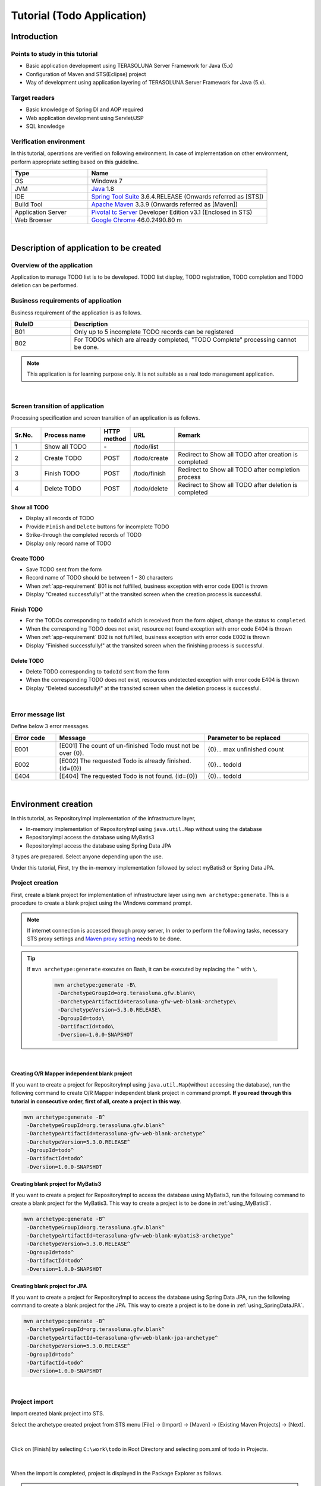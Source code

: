 Tutorial (Todo Application)
********************************************************************************

.. only:: html

 .. contents:: Index
    :depth: 3
    :local:

Introduction
================================================================================

Points to study in this tutorial
--------------------------------------------------------------------------------

* Basic application development using TERASOLUNA Server Framework for Java (5.x)
* Configuration of Maven and STS(Eclipse) project
* Way of development using application layering of TERASOLUNA Server Framework for Java (5.x).


Target readers
--------------------------------------------------------------------------------

* Basic knowledge of Spring DI and AOP required
* Web application development using Servlet/JSP
* SQL knowledge


Verification environment
--------------------------------------------------------------------------------

In this tutorial, operations are verified on following environment. In case of implementation on other environment, perform appropriate setting based on this guideline.

.. tabularcolumns:: |p{0.30\linewidth}|p{0.70\linewidth}|
.. list-table::
    :header-rows: 1
    :widths: 30 70

    * - Type
      - Name
    * - OS
      - Windows 7
    * - JVM
      - `Java <http://www.oracle.com/technetwork/java/javase/downloads/index.html>`_ 1.8
    * - IDE
      - `Spring Tool Suite <http://spring.io/tools/sts/all>`_ 3.6.4.RELEASE (Onwards referred as [STS])
    * - Build Tool
      - `Apache Maven <http://maven.apache.org/download.cgi>`_ 3.3.9 (Onwards referred as [Maven])
    * - Application Server
      - `Pivotal tc Server <https://network.pivotal.io/products/pivotal-tcserver>`_ Developer Edition v3.1 (Enclosed in STS)
    * - Web Browser
      - `Google Chrome <https://www.google.co.jp/chrome/browser/desktop/index.html>`_ 46.0.2490.80 m

|

Description of application to be created
================================================================================

Overview of the application
--------------------------------------------------------------------------------

Application to manage TODO list is to be developed. TODO list display, TODO registration, TODO completion and TODO deletion can be performed.

.. figure:: ./images/image001.png
    :width: 50%

.. _app-requirement:

Business requirements of application
--------------------------------------------------------------------------------
Business requirement of the application is as follows.

.. tabularcolumns:: |p{0.20\linewidth}|p{0.80\linewidth}|
.. list-table::
    :header-rows: 1
    :widths: 20 80

    * - RuleID
      - Description
    * - B01
      - Only up to 5 incomplete TODO records can be registered
    * - B02
      - For TODOs which are already completed, "TODO Complete" processing cannot be done.

.. note::

     This application is for learning purpose only. It is not suitable as a real todo management application.

|

Screen transition of application
--------------------------------------------------------------------------------
Processing specification and screen transition of an application is as follows.

.. figure:: ./images/image002.png
   :width: 60%

.. tabularcolumns:: |p{0.10\linewidth}|p{0.20\linewidth}|p{0.10\linewidth}|p{0.15\linewidth}|p{0.45\linewidth}|
.. list-table::
    :header-rows: 1
    :widths: 10 20 10 15 45

    * - Sr.No.
      - Process name
      - HTTP method
      - URL
      - Remark
    * - 1
      - Show all TODO
      - \-
      - /todo/list
      -
    * - 2
      - Create TODO
      - POST
      - /todo/create
      - Redirect to Show all TODO after creation is completed
    * - 3
      - Finish TODO
      - POST
      - /todo/finish
      - Redirect to Show all TODO after completion process
    * - 4
      - Delete TODO
      - POST
      - /todo/delete
      - Redirect to Show all TODO after deletion is completed

Show all TODO
^^^^^^^^^^^^^^^^^^^^^^^^^^^^^^^^^^^^^^^^^^^^^^^^^^^^^^^^^^^^^^^^^^^^^^^^^^^^^^^^

* Display all records of TODO
* Provide ``Finish`` and  ``Delete`` buttons for incomplete TODO
* Strike-through the completed records of TODO
* Display only record name of TODO


Create TODO
^^^^^^^^^^^^^^^^^^^^^^^^^^^^^^^^^^^^^^^^^^^^^^^^^^^^^^^^^^^^^^^^^^^^^^^^^^^^^^^^

* Save TODO sent from the form
* Record name of TODO should be between 1 - 30 characters
* When :ref:`app-requirement` B01 is not fulfilled, business exception with error code E001 is thrown
* Display "Created successfully!" at the transited screen when the creation process is successful.

Finish TODO
^^^^^^^^^^^^^^^^^^^^^^^^^^^^^^^^^^^^^^^^^^^^^^^^^^^^^^^^^^^^^^^^^^^^^^^^^^^^^^^^

* For the TODOs corresponding to \ ``todoId`` \ which is received from the form object, change the status to ``completed``.
* When the corresponding TODO does not exist, resource not found exception with error code E404 is thrown
* When :ref:`app-requirement` B02 is not fulfilled, business exception with error code E002 is thrown
* Display "Finished successfully!" at the transited screen when the finishing process is successful.

Delete TODO
^^^^^^^^^^^^^^^^^^^^^^^^^^^^^^^^^^^^^^^^^^^^^^^^^^^^^^^^^^^^^^^^^^^^^^^^^^^^^^^^

* Delete TODO corresponding to \ ``todoId`` \ sent from the form
* When the corresponding TODO does not exist, resources undetected exception with error code E404 is thrown
* Display "Deleted successfully!" at the transited screen when the deletion process is successful.

|

Error message list
--------------------------------------------------------------------------------

Define below 3 error messages.

.. tabularcolumns:: |p{0.15\linewidth}|p{0.50\linewidth}|p{0.35\linewidth}|
.. list-table::
    :header-rows: 1
    :widths: 15 50 35

    * - Error code
      - Message
      - Parameter to be replaced
    * - E001
      - [E001] The count of un-finished Todo must not be over {0}.
      - {0}… max unfinished count
    * - E002
      - [E002] The requested Todo is already finished. (id={0})
      - {0}… todoId
    * - E404
      - [E404] The requested Todo is not found. (id={0})
      - {0}… todoId

|

Environment creation
================================================================================

In this tutorial, as RepositoryImpl implementation of the infrastructure layer,

* In-memory implementation of RepositoryImpl using \ ``java.util.Map`` \ without using the database
* RepositoryImpl access the database using MyBatis3
* RepositoryImpl access the database using Spring Data JPA

3 types are prepared. Select anyone depending upon the use.

Under this tutorial, First, try the in-memory implementation followed by select myBatis3 or Spring Data JPA.

Project creation
--------------------------------------------------------------------------------

First, create a blank project for implementation of infrastructure layer using \ ``mvn archetype:generate``\.
This is a procedure to create a blank project using the Windows command prompt.

.. note::

    If internet connection is accessed through proxy server,
    In order to perform the following tasks, necessary STS proxy settings and `Maven proxy setting <http://maven.apache.org/guides/mini/guide-proxies.html>`_ \ needs to be done.

.. tip::

    If \ ``mvn archetype:generate`` \ executes on Bash, it can be executed by replacing the \ ``^`` \ with \ ``\``\ .

     .. code-block:: bash

        mvn archetype:generate -B\
         -DarchetypeGroupId=org.terasoluna.gfw.blank\
         -DarchetypeArtifactId=terasoluna-gfw-web-blank-archetype\
         -DarchetypeVersion=5.3.0.RELEASE\
         -DgroupId=todo\
         -DartifactId=todo\
         -Dversion=1.0.0-SNAPSHOT

|

.. _TutorialCreatePlainBlankProject:

Creating O/R Mapper independent blank project
^^^^^^^^^^^^^^^^^^^^^^^^^^^^^^^^^^^^^^^^^^^^^^^^^^^^^^^^^^^^^^^^^^^^^^^^^^^^^^^^

If you want to create a project for RepositoryImpl using \ ``java.util.Map``\ (without accessing the database), 
run the following command to create O/R Mapper independent blank project in command prompt.  \ **If you read through this tutorial in consecutive order, first of all, create a project in this way**\ .

.. code-block:: console

    mvn archetype:generate -B^
     -DarchetypeGroupId=org.terasoluna.gfw.blank^
     -DarchetypeArtifactId=terasoluna-gfw-web-blank-archetype^
     -DarchetypeVersion=5.3.0.RELEASE^
     -DgroupId=todo^
     -DartifactId=todo^
     -Dversion=1.0.0-SNAPSHOT

.. _TutorialCreateMyBatis3BlankProject:

Creating blank project for MyBatis3
^^^^^^^^^^^^^^^^^^^^^^^^^^^^^^^^^^^^^^^^^^^^^^^^^^^^^^^^^^^^^^^^^^^^^^^^^^^^^^^^

If you want to create a project for RepositoryImpl to access the database using MyBatis3, 
run the following command to create a blank project for the MyBatis3. This way to create a project is to be done in \ :ref:`using_MyBatis3`\ .

.. code-block:: console

    mvn archetype:generate -B^
     -DarchetypeGroupId=org.terasoluna.gfw.blank^
     -DarchetypeArtifactId=terasoluna-gfw-web-blank-mybatis3-archetype^
     -DarchetypeVersion=5.3.0.RELEASE^
     -DgroupId=todo^
     -DartifactId=todo^
     -Dversion=1.0.0-SNAPSHOT

.. _TutorialCreateJPABlankProject:

Creating blank project for JPA
^^^^^^^^^^^^^^^^^^^^^^^^^^^^^^^^^^^^^^^^^^^^^^^^^^^^^^^^^^^^^^^^^^^^^^^^^^^^^^^^

If you want to create a project for RepositoryImpl to access the database using Spring Data JPA, 
run the following command to create a blank project for the JPA. This way to create a project is to be done in \ :ref:`using_SpringDataJPA`\ .

.. code-block:: console

    mvn archetype:generate -B^
     -DarchetypeGroupId=org.terasoluna.gfw.blank^
     -DarchetypeArtifactId=terasoluna-gfw-web-blank-jpa-archetype^
     -DarchetypeVersion=5.3.0.RELEASE^
     -DgroupId=todo^
     -DartifactId=todo^
     -Dversion=1.0.0-SNAPSHOT

|

Project import
--------------------------------------------------------------------------------

Import created blank project into STS.

Select the archetype created project from STS menu [File] -> [Import] -> [Maven] -> [Existing Maven Projects] -> [Next].

.. figure:: images/NewMVCProjectImport.png
   :alt: New MVC Project Import
   :width: 60%

|

Click on [Finish] by selecting \ ``C:\work\todo`` \ in Root Directory and selecting pom.xml of todo in Projects.

.. figure:: images/NewMVCProjectCreate.png
   :alt: New MVC Project Import
   :width: 60%

|

When the import is completed, project is displayed in the Package Explorer as follows.

.. figure:: images/image004.png
   :alt: workspace

.. note::

    If the build error occurs after the import, it can be removed by 
    Right click on the project name in Package Explorer and select [Maven] -> [Update Project...] -> [OK] .

     .. figure:: images/update-project.png
        :width: 70%

.. tip::

    For better visibility, Package Presentation must be changed to [Hierarchical] from default [Flat].

    Click [View Menu] (The right edge of the down arrow) of the Package Explorer and select [Package Presentation] -> [Hierarchical].

     .. figure:: ./images/presentation-hierarchical.png
        :width: 80%

    It can be displayed as follows if Package Presentation changed into [Hierarchical].

     .. figure:: ./images/presentation-hierarchical-view.png

.. warning::
 
    H2 Database has been defined as a dependency in O/R Mapper type blank project but,
    this setting is done to create a simple application easily therefore it is not intended to use in the actual application development.
    
    The following definitions shall be removed while performing the actual application development.
    
     .. code-block:: xml

        <dependency>
            <groupId>com.h2database</groupId>
            <artifactId>h2</artifactId>
            <scope>runtime</scope>
        </dependency>

|

Project configuration
--------------------------------------------------------------------------------

Below is the structure of the project to be created in this tutorial.

.. note::

    It had been recommended to use a multi-project structure in :ref:`[Project Structure] section of previous chapter <application-layering_project-structure>` but,
    in this tutorial, a single project configuration is used because it focuses on ease of learning.
    However, when in a real project, multi project configuration is strongly recommended.

    **However, when in a real project, multi project configuration is strongly recommended.**

    For creating multi-project, Refer [:doc:`../ImplementationAtEachLayer/CreateWebApplicationProject`].

|

**[Configuration of blank project created for MyBatis3]**

.. code-block:: console

    src
      └main
          ├java
          │  └todo
          │    ├ app
          │    │   └todo
          │    └domain
          │        ├model
          │        ├repository
          │        │   └todo
          │        └service
          │            └todo
          ├resources
          │  ├META-INF
          │  │  ├mybatis ... (8)
          │  │  └spring
          │  └todo
          │    └domain
          │        └repository ... (9)
          │             └todo
          └wepapp
              └WEB-INF
                  └views


.. tabularcolumns:: |p{0.10\linewidth}|p{0.90\linewidth}|
.. list-table::
    :header-rows: 1
    :widths: 10 90

    * - Sr. No.
      - Description
    * - | (8)
      - Directory that contains the MyBatis configuration files.
    * - | (9)
      - Directory that contains the Mapper of MyBatis describing the SQL.

        In this tutorial, create a directory for storing the Mapper file of Repository for Todo object.

|

**[Configuration of blank project created for JPA, O/R Mapper independent blank project]**

.. code-block:: console

    src
      └main
          ├java
          │  └todo
          │    ├ app ... (1)
          │    │   └todo
          │    └domain ... (2)
          │        ├model ... (3)
          │        ├repository ... (4)
          │        │   └todo
          │        └service ... (5)
          │            └todo
          ├resources
          │  └META-INF
          │      └spring ... (6)
          └wepapp
              └WEB-INF
                  └views ... (7)

.. tabularcolumns:: |p{0.10\linewidth}|p{0.90\linewidth}|
.. list-table::
    :header-rows: 1
    :widths: 10 90

    * - Sr. No.
      - Description
    * - | (1)
      - Packages for storing application layer classes.

        In this tutorial, creating package for storing the Todo business classes.
    * - | (2)
      - Packages for storing domain layer class.
    * - | (3)
      - Packages for storing Domain Object.
    * - | (4)
      - Packages for storing Repository

        In this tutorial, creating package for storing the Todo object (Domain Object) Repository.
    * - | (5)
      - Packages for storing Service.

        In this tutorial, creating package for storing the Todo business services.
    * - | (6)
      - Directory that contains the Spring configuration files.
    * - | (7)
      - Directory for storing jsp.

|

Confirmation of configuration file
--------------------------------------------------------------------------------
Many settings those are required in advanced tutorial already done in the created blank project.

If only the implementation of the tutorial is concern, understanding of these settings are not required but
it is recommended that you understand what settings are necessary to run an application.

For description of the required configuration (settings file) to run an application, Refer [:ref:`TutorialTodoAppendixExpoundConfigurations`].

.. note::
 
    If you are creating a Todo application for familiarizing with the system, you may skip the confirmation of configuration file but
    suggest to read this after creating the Todo application.

|

Operation verification of the project
--------------------------------------------------------------------------------
Before starting the development of Todo application, verify the project operation.

Since the implementation of the Controller and JSP for displaying the top page are provided in the blank project,
it is possible to check the operation by displaying the top page.

The following implementation has been done in the Controller(\ :file:`src/main/java/todo/app/welcome/HelloController.java`\ ),
provided in the blank project.

.. code-block:: java
    :emphasize-lines: 17, 21, 28, 31, 40, 43

    package todo.app.welcome;

    import java.text.DateFormat;
    import java.util.Date;
    import java.util.Locale;

    import org.slf4j.Logger;
    import org.slf4j.LoggerFactory;
    import org.springframework.stereotype.Controller;
    import org.springframework.ui.Model;
    import org.springframework.web.bind.annotation.RequestMapping;
    import org.springframework.web.bind.annotation.RequestMethod;

    /**
     * Handles requests for the application home page.
     */
    // (1)
    @Controller
    public class HelloController {

        // (2)
        private static final Logger logger = LoggerFactory
                .getLogger(HelloController.class);

        /**
         * Simply selects the home view to render by returning its name.
         */
        // (3)
        @RequestMapping(value = "/", method = {RequestMethod.GET, RequestMethod.POST})
        public String home(Locale locale, Model model) {
            // (4)
            logger.info("Welcome home! The client locale is {}.", locale);
    
            Date date = new Date();
            DateFormat dateFormat = DateFormat.getDateTimeInstance(DateFormat.LONG,
                    DateFormat.LONG, locale);

            String formattedDate = dateFormat.format(date);

            // (5)
            model.addAttribute("serverTime", formattedDate);

            // (6)
            return "welcome/home";
        }

    }

.. tabularcolumns:: |p{0.10\linewidth}|p{0.90\linewidth}|
.. list-table::
   :header-rows: 1
   :widths: 10 90

   * - Sr. No.
     - Description
   * - | (1)
     - | In order to make the Controller as component-scan target, attach \ ``@Controller`` \ annotation to class level.
   * - | (2)
     - | Generating logger for outputting the log at (4).
       | Logger impmements the logback but, the API \ ``org.slf4j.Logger`` \ of SLF4J is used.
   * - | (3)
     - | Set mapping methods for accessing the \ ``"/"`` \ (root) using ``@RequestMapping`` annotation.
   * - | (4)
     - | Outputting info level log for notifying that the method is called.
   * - | (5)
     - | For displaying date on screen set date as \ ``"serverTime"`` \ attribute name to the Model.
   * - | (6)
     - | Return \ ``"welcome/home"`` \ as view name. Using \ ``ViewResolver`` \ settings, \ ``WEB-INF/views/welcome/home.jsp`` \ is called.

|

The following implementation has been done in the JSP(\ :file:`src/main/webapp/WEB-INF/views/welcome/home.jsp`\ ),
provided in the blank project.

.. code-block:: jsp
    :emphasize-lines: 12

    <!DOCTYPE html>
    <html>
    <head>
    <meta charset="utf-8">
    <title>Home</title>
    <link rel="stylesheet"
        href="${pageContext.request.contextPath}/resources/app/css/styles.css">
    </head>
    <body>
        <div id="wrapper">
            <h1>Hello world!</h1>
            <!-- (7) -->
            <p>The time on the server is ${serverTime}.</p>
        </div>
    </body>
    </html>

.. tabularcolumns:: |p{0.10\linewidth}|p{0.90\linewidth}|
.. list-table::
   :header-rows: 1
   :widths: 10 90


   * - Sr. No.
     - Description
   * - | (7)
     - | Display \ ``"serverTime"`` \ passed from Controller in Model.
       | Here, XSS measures are done but always performs the XSS measures for displaying the user input values by \ ``f:h()`` \ function.

|

Right click on project and select [Run As] -> [Run on Server].

.. figure:: ./images/image031.jpg
   :width: 70%

|

Select [Next] after selecting AP server (Pivotal tc Server Developer Edition v3.1).

.. figure:: ./images/image032.jpg
   :width: 70%

|

Verify that todo is included in [Configured] and click [Finish] to start the server.

.. figure:: ./images/image033.jpg
   :width: 70%

|

When started, log shown as below will be output.
For \ ``"/"`` \ path, it is understood that hello method of \ ``todo.app.welcome.HelloController`` \ is mapped.


.. code-block:: console
   :emphasize-lines: 3

    date:2016-02-17 11:25:30	thread:localhost-startStop-1	X-Track:	level:INFO 	logger:o.springframework.web.servlet.DispatcherServlet 	message:FrameworkServlet 'appServlet': initialization started
    date:2016-02-17 11:25:31	thread:localhost-startStop-1	X-Track:	level:DEBUG	logger:o.t.gfw.web.codelist.CodeListInterceptor        	message:registered codeList : []
    date:2016-02-17 11:25:31	thread:localhost-startStop-1	X-Track:	level:INFO 	logger:o.s.w.s.m.m.a.RequestMappingHandlerMapping      	message:Mapped "{[/],methods=[GET || POST],params=[],headers=[],consumes=[],produces=[],custom=[]}" onto public java.lang.String todo.app.welcome.HelloController.home(java.util.Locale,org.springframework.ui.Model)
    date:2016-02-17 11:25:31	thread:localhost-startStop-1	X-Track:	level:INFO 	logger:o.s.w.s.m.m.a.RequestMappingHandlerAdapter      	message:Looking for @ControllerAdvice: WebApplicationContext for namespace 'appServlet-servlet': startup date [Wed Feb 17 11:25:30 JST 2016]; parent: Root WebApplicationContext
    date:2016-02-17 11:25:32	thread:localhost-startStop-1	X-Track:	level:INFO 	logger:o.s.w.s.m.m.a.RequestMappingHandlerAdapter      	message:Looking for @ControllerAdvice: WebApplicationContext for namespace 'appServlet-servlet': startup date [Wed Feb 17 11:25:30 JST 2016]; parent: Root WebApplicationContext
    date:2016-02-17 11:25:32	thread:localhost-startStop-1	X-Track:	level:INFO 	logger:o.s.web.servlet.handler.SimpleUrlHandlerMapping 	message:Mapped URL path [/**] onto handler 'org.springframework.web.servlet.resource.DefaultServletHttpRequestHandler#0'
    date:2016-02-17 11:25:32	thread:localhost-startStop-1	X-Track:	level:INFO 	logger:o.s.web.servlet.handler.SimpleUrlHandlerMapping 	message:Mapped URL path [/resources/**] onto handler 'org.springframework.web.servlet.resource.ResourceHttpRequestHandler#0'
    date:2016-02-17 11:25:33	thread:localhost-startStop-1	X-Track:	level:INFO 	logger:o.springframework.web.servlet.DispatcherServlet 	message:FrameworkServlet 'appServlet': initialization completed in 2826 ms

|

If http://localhost:8080/todo is accessed in browser, following is displayed.

.. figure:: ./images/image034.png
   :width: 60%


If you confirm the console,

* TRACE log of \ ``TraceLoggingInterceptor`` \ provided by the common library
* INFO log implemented in the Controller

are the log output.

.. code-block:: console
   :emphasize-lines: 1-4

    date:2016-02-17 11:25:35	thread:tomcat-http--11	X-Track:b49b630274974bffbcd9e8d13261f6a7	level:TRACE	logger:o.t.gfw.web.logging.TraceLoggingInterceptor     	message:[START CONTROLLER] HelloController.home(Locale,Model)
    date:2016-02-17 11:25:35	thread:tomcat-http--11	X-Track:b49b630274974bffbcd9e8d13261f6a7	level:INFO 	logger:todo.app.welcome.HelloController                 	message:Welcome home! The client locale is ja_JP.
    date:2016-02-17 11:25:35	thread:tomcat-http--11	X-Track:b49b630274974bffbcd9e8d13261f6a7	level:TRACE	logger:o.t.gfw.web.logging.TraceLoggingInterceptor     	message:[END CONTROLLER  ] HelloController.home(Locale,Model)-> view=welcome/home, model={serverTime=2016/02/17 11:25:35 JST}
    date:2016-02-17 11:25:35	thread:tomcat-http--11	X-Track:b49b630274974bffbcd9e8d13261f6a7	level:TRACE	logger:o.t.gfw.web.logging.TraceLoggingInterceptor     	message:[HANDLING TIME   ] HelloController.home(Locale,Model)-> 97,346,576 ns

.. note::
 
    The \ ``TraceLoggingInterceptor`` \ outputs start and end log of the Controller. While ending, the information of \ ``View`` \ and \ ``Model`` \ as well as processing time are output.

|

Creation of Todo application
================================================================================
| Create Todo application. Order in which it must be created is as follows

* Domain layer (+ Infrastructure layer)

 * Domain Object creation
 * Repository creation
 * RepositoryImpl creation
 * Service creation

* Application layer

 * Controller creation
 * Form creation
 * View creation

|

About the creation of RepositoryImpl, implementation is differ depending on the type of the selected infrastructure layer.

Here, In-memory implemented RepositoryImpl is created using \ ``java.util.Map`` \ without using the database is explained.
If you want to use database, create Todo application by referring the [:ref:`tutorial-todo_infra`] content.

|

Creation of Domain layer
--------------------------------------------------------------------------------

Creation of Domain Object
^^^^^^^^^^^^^^^^^^^^^^^^^^^^^^^^^^^^^^^^^^^^^^^^^^^^^^^^^^^^^^^^^^^^^^^^^^^^^^^^

Create Domain object.

Right click on the Package Explorer, select -> [New] -> [Class] -> [New Java Class] dialog box appears, 

 .. tabularcolumns:: |p{0.10\linewidth}|p{0.30\linewidth}|p{0.50\linewidth}|
 .. list-table::
    :header-rows: 1
    :widths: 10 30 50

    * - Sr. No.
      - Item
      - Input value
    * - 1
      - Package
      - ``todo.domain.model``
    * - 2
      - Name
      - ``Todo``
    * - 3
      - Interfaces
      - ``java.io.Serializable``

and click [Finish] after entering above information.

.. figure:: ./images/image057.png
   :width: 70%

Created class stored in the following directory.

.. figure:: ./images/image058.png

|

Add following properties in created class.

* ID = todoId
* Title = todoTitle
* Completion flag = finished
* Created on = createdAt

.. code-block:: java

    package todo.domain.model;

    import java.io.Serializable;
    import java.util.Date;

    public class Todo implements Serializable {

        private static final long serialVersionUID = 1L;

        private String todoId;

        private String todoTitle;

        private boolean finished;

        private Date createdAt;

        public String getTodoId() {
            return todoId;
        }

        public void setTodoId(String todoId) {
            this.todoId = todoId;
        }

        public String getTodoTitle() {
            return todoTitle;
        }

        public void setTodoTitle(String todoTitle) {
            this.todoTitle = todoTitle;
        }

        public boolean isFinished() {
            return finished;
        }

        public void setFinished(boolean finished) {
            this.finished = finished;
        }

        public Date getCreatedAt() {
            return createdAt;
        }

        public void setCreatedAt(Date createdAt) {
            this.createdAt = createdAt;
        }
    }

.. tip::

    Getter/Setter methods can be generated automatically by using STS feature.
    After defining fields, right click on editor and select [Source] -> [Generate Getter and Setters…]

        .. figure:: ./images/image059.png
           :width: 90%

    Click [OK] after selecting all other than serialVersionUID.

        .. figure:: ./images/image060.png
           :width: 60%

|

.. _TutorialTodoCreateRepository:

Repository creation
^^^^^^^^^^^^^^^^^^^^^^^^^^^^^^^^^^^^^^^^^^^^^^^^^^^^^^^^^^^^^^^^^^^^^^^^^^^^^^^^

Create \ ``TodoRepository`` \ interface.
If you want use database, create Repository by referring the [:ref:`tutorial-todo_infra`] content.

Right click on the Package Explorer, select -> [New] -> [Interface] -> [New Java Interface] dialog box appears, 

 .. tabularcolumns:: |p{0.10\linewidth}|p{0.30\linewidth}|p{0.50\linewidth}|
 .. list-table::
    :header-rows: 1
    :widths: 10 30 50

    * - Sr. No.
      - Item
      - Input value
    * - 1
      - Package
      - ``todo.domain.repository.todo``
    * - 2
      - Name
      - ``TodoRepository``

and click [Finish] after entering above information.

Created Interface stored in the following directory.

.. figure:: ./images/image061.png

Define following CRUD operation methods pertaining to this application in created interface.

* Fetch 1 record of TODO = findOne
* Fetch all records of TODO = findAll
* Create 1 record of TODO = create
* Update 1 record of TODO = update
* Delete 1 record of TODO = delete
* Fetch record count of completed TODO = countByFinished

.. code-block:: java

    package todo.domain.repository.todo;

    import java.util.Collection;

    import todo.domain.model.Todo;

    public interface TodoRepository {
        Todo findOne(String todoId);

        Collection<Todo> findAll();

        void create(Todo todo);

        boolean update(Todo todo);

        void delete(Todo todo);

        long countByFinished(boolean finished);
    }

.. note::

    Here, to improve versatility of \ ``TodoRepository``\, instead of (\ ``long countFinished()``\) method for [Fetch completed record count],
    (\ ``long countByFinished(boolean)``\) method for [record count having xx completion status ] is defined.
    
    If pass \ ``true`` \ as an argument to \ ``long countByFinished(boolean)``\, [completed record count] and 
    if pass \ ``false`` \ as an argument, [not completed record count] can be fetched by specification.

|

Creation of RepositoryImpl (Infrastructure layer)
^^^^^^^^^^^^^^^^^^^^^^^^^^^^^^^^^^^^^^^^^^^^^^^^^^^^^^^^^^^^^^^^^^^^^^^^^^^^^^^^

Here, In-memory implemented RepositoryImpl is created using \ ``java.util.Map`` \ for simplification.
If you want use database, create RepositoryImpl by referring the [:ref:`tutorial-todo_infra`] content.

Right click on the Package Explorer, select -> [New] -> [Class] -> [New Java Class] dialog box appears, 

 .. tabularcolumns:: |p{0.10\linewidth}|p{0.30\linewidth}|p{0.50\linewidth}|
 .. list-table::
    :header-rows: 1
    :widths: 10 30 50

    * - Sr. No.
      - Item
      - Input value
    * - 1
      - Package
      - ``todo.domain.repository.todo``
    * - 2
      - Name
      - ``TodoRepositoryImpl``
    * - 3
      - Interfaces
      - ``todo.domain.repository.todo.TodoRepository``

and click [Finish] after entering above information.

Created class stored in the following directory.

.. figure:: ./images/image062.png

Implement the CRUD operations in created class.

.. note::
 
    Business logic must not be included in RepositoryImpl,  it should focus only on inserting and removing (CRUD operation) from the persistence store.

.. code-block:: java
    :emphasize-lines: 11

    package todo.domain.repository.todo;

    import java.util.Collection;
    import java.util.Map;
    import java.util.concurrent.ConcurrentHashMap;

    import org.springframework.stereotype.Repository;

    import todo.domain.model.Todo;

    @Repository // (1)
    public class TodoRepositoryImpl implements TodoRepository {
        private static final Map<String, Todo> TODO_MAP = new ConcurrentHashMap<String, Todo>();

        @Override
        public Todo findOne(String todoId) {
            return TODO_MAP.get(todoId);
        }

        @Override
        public Collection<Todo> findAll() {
            return TODO_MAP.values();
        }

        @Override
        public void create(Todo todo) {
            TODO_MAP.put(todo.getTodoId(), todo);
        }

        @Override
        public boolean update(Todo todo) {
            TODO_MAP.put(todo.getTodoId(), todo);
            return true;
        }

        @Override
        public void delete(Todo todo) {
            TODO_MAP.remove(todo.getTodoId());
        }

        @Override
        public long countByFinished(boolean finished) {
            long count = 0;
            for (Todo todo : TODO_MAP.values()) {
                if (finished == todo.isFinished()) {
                    count++;
                }
            }
            return count;
        }
    }

.. tabularcolumns:: |p{0.10\linewidth}|p{0.80\linewidth}|
.. list-table::
   :header-rows: 1
   :widths: 10 80

   * - Sr. No.
     - Description
   * - | (1)
     - | To consider Repository as component scan target, add \ ``@Repository`` \ annotation at class level. 

.. note::
 
    In this tutorial, although infrastructure layer belonging classes (RepositoryImpl) are stored under domain layer package (\ ``todo.domain``\),
    if package is divided completed on the basis of layers, it is better to create classes of infrastructure layer under \ ``todo.infra``\.

    However, in a normal project, infrastructure layer rarely changes (such projects are less).
    Hence, in order to improve the work efficiency, RepositoryImpl can be created in the layer same as the repository of domain layer.

|

Service creation
^^^^^^^^^^^^^^^^^^^^^^^^^^^^^^^^^^^^^^^^^^^^^^^^^^^^^^^^^^^^^^^^^^^^^^^^^^^^^^^^

First create \ ``TodoService`` \ interface.

Right click on the Package Explorer, select -> [New] -> [Interface] -> [New Java Interface] dialog box appears, 

 .. tabularcolumns:: |p{0.10\linewidth}|p{0.30\linewidth}|p{0.50\linewidth}|
 .. list-table::
    :header-rows: 1
    :widths: 10 30 50

    * - Sr. No.
      - Item
      - Input value
    * - 1
      - Package
      - ``todo.domain.service.todo``
    * - 2
      - Name
      - ``TodoService``

and click [Finish] after entering above information.

Created Interface stored in the following directory.

.. figure:: ./images/image063.png

Define method to perform the following business processing in created class.

* Fetch all records of Todo = findAll
* New creation of Todo = create
* Completed of Todo = finish
* Delete of Todo = delete

.. code-block:: java

    package todo.domain.service.todo;

    import java.util.Collection;

    import todo.domain.model.Todo;

    public interface TodoService {
        Collection<Todo> findAll();

        Todo create(Todo todo);

        Todo finish(String todoId);

        void delete(String todoId);
    }

|

Next, create \ ``TodoServiceImpl`` \ class that implements the methods defined in \ ``TodoService`` \ interface.

Right click on the Package Explorer, select -> [New] -> [Class] -> [New Java Class] dialog box appears, 

 .. tabularcolumns:: |p{0.10\linewidth}|p{0.30\linewidth}|p{0.50\linewidth}|
 .. list-table::
    :header-rows: 1
    :widths: 10 30 50

    * - Sr. No.
      - Item
      - Input value
    * - 1
      - Package
      - ``todo.domain.service.todo``
    * - 2
      - Name
      - ``TodoServiceImpl``
    * - 3
      - Interfaces
      - ``todo.domain.service.todo.TodoService``

and click [Finish] after entering above information.

Created class stored in the following directory.

.. figure:: ./images/image064.png

.. code-block:: java
    :emphasize-lines: 19, 20, 25-26, 28-29, 32-33, 37-38, 44, 57-58, 61-62, 71, 90

    package todo.domain.service.todo;

    import java.util.Collection;
    import java.util.Date;
    import java.util.UUID;

    import javax.inject.Inject;

    import org.springframework.stereotype.Service;
    import org.springframework.transaction.annotation.Transactional;
    import org.terasoluna.gfw.common.exception.BusinessException;
    import org.terasoluna.gfw.common.exception.ResourceNotFoundException;
    import org.terasoluna.gfw.common.message.ResultMessage;
    import org.terasoluna.gfw.common.message.ResultMessages;

    import todo.domain.model.Todo;
    import todo.domain.repository.todo.TodoRepository;

    @Service// (1)
    @Transactional // (2)
    public class TodoServiceImpl implements TodoService {

        private static final long MAX_UNFINISHED_COUNT = 5;

        @Inject// (3)
        TodoRepository todoRepository;

        // (4)
        public Todo findOne(String todoId) {
            Todo todo = todoRepository.findOne(todoId);
            if (todo == null) {
                // (5)
                ResultMessages messages = ResultMessages.error();
                messages.add(ResultMessage
                        .fromText("[E404] The requested Todo is not found. (id="
                                + todoId + ")"));
                // (6)
                throw new ResourceNotFoundException(messages);
            }
            return todo;
        }

        @Override
        @Transactional(readOnly = true) // (7)
        public Collection<Todo> findAll() {
            return todoRepository.findAll();
        }

        @Override
        public Todo create(Todo todo) {
            long unfinishedCount = todoRepository.countByFinished(false);
            if (unfinishedCount >= MAX_UNFINISHED_COUNT) {
                ResultMessages messages = ResultMessages.error();
                messages.add(ResultMessage
                        .fromText("[E001] The count of un-finished Todo must not be over "
                                + MAX_UNFINISHED_COUNT + "."));
                // (8)
                throw new BusinessException(messages);
            }

            // (9)
            String todoId = UUID.randomUUID().toString();
            Date createdAt = new Date();

            todo.setTodoId(todoId);
            todo.setCreatedAt(createdAt);
            todo.setFinished(false);

            todoRepository.create(todo);
            /* REMOVE THIS LINE IF YOU USE JPA
                todoRepository.save(todo); // 10
               REMOVE THIS LINE IF YOU USE JPA */

            return todo;
        }

        @Override
        public Todo finish(String todoId) {
            Todo todo = findOne(todoId);
            if (todo.isFinished()) {
                ResultMessages messages = ResultMessages.error();
                messages.add(ResultMessage
                        .fromText("[E002] The requested Todo is already finished. (id="
                                + todoId + ")"));
                throw new BusinessException(messages);
            }
            todo.setFinished(true);
            todoRepository.update(todo);
            /* REMOVE THIS LINE IF YOU USE JPA
                todoRepository.save(todo); // (11)
               REMOVE THIS LINE IF YOU USE JPA */
            return todo;
        }

        @Override
        public void delete(String todoId) {
            Todo todo = findOne(todoId);
            todoRepository.delete(todo);
        }
    }


.. tabularcolumns:: |p{0.10\linewidth}|p{0.90\linewidth}|
.. list-table::
   :header-rows: 1
   :widths: 10 90


   * - Sr. No.
     - Description
   * - | (1)
     - | To consider Service as component-scan target, add \ ``@Service`` \ annotation at class level.
   * - | (2)
     - | All public methods will be treated as transaction management by attaching the \ ``@Transactional`` \ annotation at class level.
       | By applying annotation, the transaction starts at the timing of method execution starts and transaction commits at the time of method execution successful completion.
       | However, if unexpected exception occurs in between, the transaction roll-backs.
       |
       | If database is not used, \ ``@Transactional`` \ annotation is not required.
   * - | (3)
     - | Inject \ ``TodoRepository`` \ implementation using \ ``@Inject`` \ annotation.
   * - | (4)
     - | Logic of fetching single record is used in both delete and finish methods. Hence it should be implemented in a method (OK to make it public by declaring in the interface).
   * - | (5)
     - | Use \ ``org.terasoluna.gfw.common.message.ResultMessage`` \ provided in common library, as a class that stores result messages.
       | Currently, for throwing error message, \ ``ResultMessage`` \ is added by specifying message type using \ ``ResultMessages.error()`` \.
   * - | (6)
     - | When targeted data not found, \ ``org.terasoluna.gfw.common.exception.ResourceNotFoundException`` \ provided in common library is thrown.
   * - | (7)
     - | Regarding the reading process only, put \ ``readOnly=true`` \.
       | By this settings, the optimization of transaction control is done while reading process depending upon the O/R Mapper (Not effective in case of JPA used).
       |
       | If database is not used, \ ``@Transactional`` \ annotation is not required.
   * - | (8)
     - | When business error occurs, \ ``org.terasoluna.gfw.common.exception.BusinessException`` \ provided in common library is thrown.
   * - | (9)
     - | UUID is used to generate a unique value. DB sequence may be used.
   * - | (10)
     - | If database is accessed using Spring Data JPA, instead of \ ``create`` \ method, call \ ``save`` \ method.
   * - | (11)
     - | If database is accessed using Spring Data JPA, instead of \ ``update`` \ method, call \ ``save`` \ method.

.. note::

    In this chapter, error messages are hard coded for simplification, but in reality it is not preferred from maintenance viewpoint.
    Usually, it is recommended to create message externally in property file.
    The method for creating the external property file is described in \ :doc:`../ArchitectureInDetail/GeneralFuncDetail/PropertyManagement`\.

|

Creation of JUnit for Service
^^^^^^^^^^^^^^^^^^^^^^^^^^^^^^^^^^^^^^^^^^^^^^^^^^^^^^^^^^^^^^^^^^^^^^^^^^^^^^^^

.. todo:: **TBD**
 
    For information about how to Unit test the service, planned to be described in next version later.

|

Creation of application layer
--------------------------------------------------------------------------------

Since domain layer implementation is completed, use the domain layer to create application layer.

Creation of Controller
^^^^^^^^^^^^^^^^^^^^^^^^^^^^^^^^^^^^^^^^^^^^^^^^^^^^^^^^^^^^^^^^^^^^^^^^^^^^^^^^

First create Controller that controls screen transition of todo business application.

Right click on the Package Explorer, select -> [New] -> [Class] -> [New Java Class] dialog box appears, 

 .. tabularcolumns:: |p{0.10\linewidth}|p{0.30\linewidth}|p{0.50\linewidth}|
 .. list-table::
    :header-rows: 1
    :widths: 10 30 50

    * - Sr. No.
      - Item
      - Input value
    * - 1
      - Package
      - ``todo.app.todo``
    * - 2
      - Name
      - ``TodoController``

and click [Finish] after entering above information.

.. note::

    **It should be noted that the higher level package is different from the domain layer.**

Created class stored in the following directory.

.. figure:: ./images/image065.png

.. code-block:: java
    :emphasize-lines: 6, 7

    package todo.app.todo;

    import org.springframework.stereotype.Controller;
    import org.springframework.web.bind.annotation.RequestMapping;

    @Controller // (1)
    @RequestMapping("todo") // (2)
    public class TodoController {

    }


.. tabularcolumns:: |p{0.10\linewidth}|p{0.90\linewidth}|
.. list-table::
   :header-rows: 1
   :widths: 10 90

   * - Sr. No.
     - Description
   * - | (1)
     - | In order to make Controller as component-scan target, add \ ``@Controller`` \ annotation at class level.
   * - | (2)
     - | In order to bring all screen transitions handled by \ ``TodoController``\, under \ ``<contextPath>/todo``\, set \ ``@RequestMapping(“todo”)`` \ at class level.

|

Show all TODO implementation
^^^^^^^^^^^^^^^^^^^^^^^^^^^^^^^^^^^^^^^^^^^^^^^^^^^^^^^^^^^^^^^^^^^^^^^^^^^^^^^^

Perform below in screen that are created in this tutorial.

* Display new form
* Display all records of TODO


Form creation
""""""""""""""""""""""""""""""""""""""""""""""""""""""""""""""""""""""""""""""""

Create Form class (JavaBean).

Right click on the Package Explorer, select -> [New] -> [Class] -> [New Java Class] dialog box appears, 

 .. tabularcolumns:: |p{0.10\linewidth}|p{0.30\linewidth}|p{0.50\linewidth}|
 .. list-table::
    :header-rows: 1
    :widths: 10 30 50

    * - Sr. No.
      - Item
      - Input value
    * - 1
      - Package
      - ``todo.app.todo``
    * - 2
      - Name
      - ``TodoForm``
    * - 3
      - Interfaces
      - ``java.io.Serializable``

and click [Finish] after entering above information.

Created class stored in the following directory.

.. figure:: ./images/image066.png

Add following property in the created class.

* Title = todoTitle

.. code-block:: java

    package todo.app.todo;

    import java.io.Serializable;

    public class TodoForm implements Serializable {
        private static final long serialVersionUID = 1L;

        private String todoTitle;

        public String getTodoTitle() {
            return todoTitle;
        }

        public void setTodoTitle(String todoTitle) {
            this.todoTitle = todoTitle;
        }

    }

Implementation of Controller
""""""""""""""""""""""""""""""""""""""""""""""""""""""""""""""""""""""""""""""""

Add list screen display into \ ``TodoController``\.

.. code-block:: java
    :emphasize-lines: 18-19, 21-22, 27, 30, 31

    package todo.app.todo;

    import java.util.Collection;

    import javax.inject.Inject;

    import org.springframework.stereotype.Controller;
    import org.springframework.ui.Model;
    import org.springframework.web.bind.annotation.ModelAttribute;
    import org.springframework.web.bind.annotation.RequestMapping;

    import todo.domain.model.Todo;
    import todo.domain.service.todo.TodoService;

    @Controller
    @RequestMapping("todo")
    public class TodoController {
        @Inject // (1)
        TodoService todoService;

        @ModelAttribute // (2)
        public TodoForm setUpForm() {
            TodoForm form = new TodoForm();
            return form;
        }

        @RequestMapping(value = "list") // (3)
        public String list(Model model) {
            Collection<Todo> todos = todoService.findAll();
            model.addAttribute("todos", todos); // (4)
            return "todo/list"; // (5)
        }
    }

.. tabularcolumns:: |p{0.10\linewidth}|p{0.90\linewidth}|
.. list-table::
   :header-rows: 1
   :widths: 10 90

   * - Sr. No.
     - Description
   * - | (1)
     - | Add \ ``@Inject`` \ annotation for injecting \ ``TodoService`` \ using DI container.
       |
       | Instance of type \ ``TodoService`` \(instance  of \ ``TodoServiceImpl``\) managed by DI container is injected.
   * - | (2)
     - | Initialize Form
       |
       | By adding \ ``@ModelAttribute`` \ annotation, form object of the return value of this method is added to \ ``Model`` \ with name \ ``"todoForm"``\.
       | It is same as executing \ ``model.addAttribute("todoForm", form)`` \ in each method of \ ``TodoController``\.
   * - | (3)
     - | set \ ``@RequestMapping`` \ annotation such a way that method of list screen display (\ ``list`` \ method) gets executed when it is requested to \ ``/todo/list`` \ path.
       |
       | Since \ ``@RequestMapping(“todo”)`` \ is being set at class level, only \ ``@RequestMapping("list")`` \ is fine here.
   * - | (4)
     - | Add Todo list to \ ``Model`` \ and pass to View.
   * - | (5)
     - | If \ ``"todo/list"`` \ is returned as View name, \ :file:`WEB-INF/views/todo/list.jsp` \ will be rendered using \ ``ViewResolver`` \ defined in spring-mvc.xml.

JSP creation
""""""""""""""""""""""""""""""""""""""""""""""""""""""""""""""""""""""""""""""""

Display Model passed from Controller by creating JSP.

Right click on the Package Explorer, select -> [New] -> [File] -> [New File] dialog box appears, 

 .. tabularcolumns:: |p{0.10\linewidth}|p{0.30\linewidth}|p{0.50\linewidth}|
 .. list-table::
    :header-rows: 1
    :widths: 10 30 50

    * - Sr. No.
      - Item
      - Input value
    * - 1
      - Enter or select the parent folder
      - ``todo/src/main/webapp/WEB-INF/views/todo``
    * - 2
      - File name
      - ``list.jsp``

and click [Finish] after entering above information.

Created file stored in the following directory.

.. figure:: ./images/create-list-jsp.png

First, implement necessary JSP for following display.

* Input form of TODO
* [Create Todo] button
* List display area of TODO

.. code-block:: jsp
    :emphasize-lines: 15, 19-20, 27-28, 30, 32-33

    <!DOCTYPE html>
    <html>
    <head>
    <meta http-equiv="Content-Type" content="text/html; charset=UTF-8">
    <title>Todo List</title>
    <style type="text/css">
    .strike {
        text-decoration: line-through;
    }
    </style>
    </head>
    <body>
        <h1>Todo List</h1>
        <div id="todoForm">
            <!-- (1) -->
            <form:form
               action="${pageContext.request.contextPath}/todo/create"
                method="post" modelAttribute="todoForm">
                <!-- (2) -->
                <form:input path="todoTitle" />
                <form:button>Create Todo</form:button>
            </form:form>
        </div>
        <hr />
        <div id="todoList">
            <ul>
                <!-- (3) -->
                <c:forEach items="${todos}" var="todo">
                    <li><c:choose>
                            <c:when test="${todo.finished}"><!-- (4) -->
                                <span class="strike">
                                <!-- (5) -->
                                ${f:h(todo.todoTitle)}
                                </span>
                            </c:when>
                            <c:otherwise>
                                ${f:h(todo.todoTitle)}
                             </c:otherwise>
                        </c:choose></li>
                </c:forEach>
            </ul>
        </div>
    </body>
    </html>

.. tabularcolumns:: |p{0.10\linewidth}|p{0.90\linewidth}|
.. list-table::
   :header-rows: 1
   :widths: 10 90

   * - Sr. No.
     - Description
   * - | (1)
     - | Display the form of new creation process.
       | The \ ``<form:form>`` \ tag is used for displaying form.
       | Specify name of the form object added to \ ``Model`` \ by Controller in \ ``modelAttribute`` \ attribute. 
       | Specify URL(\ ``<contextPath>/todo/create``\ ) into \ ``action`` \ attribute for running the new creation process.
       | Since the new creation process is a process of updation, specify the \ ``POST`` \ method into the \ ``method`` \ attribute.
       |
       | <contextPath> to be specified in \ ``action`` \ attribute can be fetched by \ ``${pageContext.request.contextPath}``\.
   * - | (2)
     - | Bind form property using \ ``<form:input>`` \ tag.
       | Property name of form which is specified in \ ``modelAttribute`` \ attribute should match with the value of \ ``path`` \ attribute.
   * - | (3)
     - | Display entire list of Todo using \ ``<c:forEach>`` \ tag.
   * - | (4)
     - | Determine whether to decorate text using strike through(\ ``text-decoration: line-through;``\ ) to display, if it is completed (\ ``finished``\ ).
   * - | (5)
     - | **To take XSS countermeasures at the time of output of character string, HTML escape should be performed using f:h() function.**
       | Regarding XSS measures, refer to \ :doc:`../Security/XSS`\.


|

Right click [todo] project in STS and start Web application by [Run As] -> [Run on Server].
If http://localhost:8080/todo/todo/list is accessed in browser, the following screen gets displayed.

.. figure:: ./images/image067.png
   :width: 50%

|

Create TODO
^^^^^^^^^^^^^^^^^^^^^^^^^^^^^^^^^^^^^^^^^^^^^^^^^^^^^^^^^^^^^^^^^^^^^^^^^^^^^^^^

Next, implement a new creation logic after clicking  [Create TODO] button on List display screen.

Modifications in Controller
""""""""""""""""""""""""""""""""""""""""""""""""""""""""""""""""""""""""""""""""

Add new creation process into \ ``TodoController``\.

.. code-block:: java
    :emphasize-lines: 8,29-31,46-70

    package todo.app.todo;

    import java.util.Collection;

    import javax.inject.Inject;
    import javax.validation.Valid;

    import org.dozer.Mapper;
    import org.springframework.stereotype.Controller;
    import org.springframework.ui.Model;
    import org.springframework.validation.BindingResult;
    import org.springframework.web.bind.annotation.ModelAttribute;
    import org.springframework.web.bind.annotation.RequestMapping;
    import org.springframework.web.bind.annotation.RequestMethod;
    import org.springframework.web.servlet.mvc.support.RedirectAttributes;
    import org.terasoluna.gfw.common.exception.BusinessException;
    import org.terasoluna.gfw.common.message.ResultMessage;
    import org.terasoluna.gfw.common.message.ResultMessages;

    import todo.domain.model.Todo;
    import todo.domain.service.todo.TodoService;

    @Controller
    @RequestMapping("todo")
    public class TodoController {
        @Inject
        TodoService todoService;

        // (1)
        @Inject
        Mapper beanMapper;

        @ModelAttribute
        public TodoForm setUpForm() {
            TodoForm form = new TodoForm();
            return form;
        }

        @RequestMapping(value = "list")
        public String list(Model model) {
            Collection<Todo> todos = todoService.findAll();
            model.addAttribute("todos", todos);
            return "todo/list";
        }

        @RequestMapping(value = "create", method = RequestMethod.POST) // (2)
        public String create(@Valid TodoForm todoForm, BindingResult bindingResult, // (3)
                Model model, RedirectAttributes attributes) { // (4)

            // (5)
            if (bindingResult.hasErrors()) {
                return list(model);
            }

            // (6)
            Todo todo = beanMapper.map(todoForm, Todo.class);

            try {
                todoService.create(todo);
            } catch (BusinessException e) {
                // (7)
                model.addAttribute(e.getResultMessages());
                return list(model);
            }

            // (8)
            attributes.addFlashAttribute(ResultMessages.success().add(
                    ResultMessage.fromText("Created successfully!")));
            return "redirect:/todo/list";
        }

    }

.. tabularcolumns:: |p{0.10\linewidth}|p{0.90\linewidth}|
.. list-table::
   :header-rows: 1
   :widths: 10 90

   * - Sr. No.
     - Description
   * - | (1)
     - | At the time of converting form object into domain object. Inject the \ ``Mapper`` \ interface of Dozer.
   * - | (2)
     - | Set \ ``@RequestMapping`` \ annotation such a way that method of new creation process (\ ``create`` \ method) gets executed when it is requested to \ ``/todo/create`` \ path using \ ``POST`` \ method.
   * - | (3)
     - | For performing input validation of form, add \ ``@Valid`` \ annotation to form argument. Input validation result is stored in the immediate next argument \ ``BindingResult``\.
   * - | (4)
     - | Display the list screen by redirecting after successful completion.
       | Add \ ``RedirectAttributes`` \ into argument for storing the information to be redirected.
   * - | (5)
     - | Return to list screen in case of input error.
       | Re-execute \ ``list`` \ method as it is necessary to fetch all records of Todo again.
   * - | (6)
     - | Create \ ``Todo`` \ object from \ ``TodoForm`` \ object using \ ``Mapper`` \ interface of Dozer.
       | No need to set if the property name of conversion source and destination is the same.
       | There is no merit in using \ ``Mapper`` \ interface of Dozer to convert only \ ``todoTitle`` \ property, but it is very convenient in case of multiple properties.
   * - | (7)
     - | In case of \ ``BusinessException`` \  while executing business logic, add the result message to \ ``Model`` \ and return to list screen.
   * - | (8)
     - | Since it is created successfully, add the result message to flash scope and redirect to list screen.
       | Since redirect is used, there is no case of browser being read again and a new registration process being \ ``POST``\. (For details, refer to ":ref:`DoubleSubmitProtectionAboutPRG`")
       | Since this time Created successfully message is displayed, \ ``ResultMessages.success()`` \ is used.


Modifications in Form
""""""""""""""""""""""""""""""""""""""""""""""""""""""""""""""""""""""""""""""""

To define input validation rules, add annotation to the form object.

.. code-block:: java
    :emphasize-lines: 5-6,11-12

    package todo.app.todo;

    import java.io.Serializable;

    import javax.validation.constraints.NotNull;
    import javax.validation.constraints.Size;

    public class TodoForm implements Serializable {
        private static final long serialVersionUID = 1L;

        @NotNull // (1)
        @Size(min = 1, max = 30) // (2)
        private String todoTitle;

        public String getTodoTitle() {
            return todoTitle;
        }

        public void setTodoTitle(String todoTitle) {
            this.todoTitle = todoTitle;
        }
    }

.. tabularcolumns:: |p{0.10\linewidth}|p{0.80\linewidth}|
.. list-table::
   :header-rows: 1
   :widths: 10 80


   * - Sr. No.
     - Description
   * - | (1)
     - | Enable mandatory check using \ ``@NotNull`` \ annotation.
   * - | (2)
     - | Enable string length check using \ ``@Size`` \ annotation.

Modifications in JSP
""""""""""""""""""""""""""""""""""""""""""""""""""""""""""""""""""""""""""""""""

Add the tag for displaying the result message and input check error.

.. code-block:: jsp
    :emphasize-lines: 15-16,22

    <!DOCTYPE html>
    <html>
    <head>
    <meta http-equiv="Content-Type" content="text/html; charset=UTF-8">
    <title>Todo List</title>
    <style type="text/css">
    .strike {
        text-decoration: line-through;
    }
    </style>
    </head>
    <body>
        <h1>Todo List</h1>
        <div id="todoForm">
            <!-- (1) -->
            <t:messagesPanel />

            <form:form
               action="${pageContext.request.contextPath}/todo/create"
                method="post" modelAttribute="todoForm">
                <form:input path="todoTitle" />
                <form:errors path="todoTitle" /><!-- (2) -->
                <form:button>Create Todo</form:button>
            </form:form>
        </div>
        <hr />
        <div id="todoList">
            <ul>
                <c:forEach items="${todos}" var="todo">
                    <li><c:choose>
                            <c:when test="${todo.finished}">
                                <span style="text-decoration: line-through;">
                                ${f:h(todo.todoTitle)}
                                </span>
                            </c:when>
                            <c:otherwise>
                                ${f:h(todo.todoTitle)}
                             </c:otherwise>
                        </c:choose></li>
                </c:forEach>
            </ul>
        </div>
    </body>
    </html>


.. tabularcolumns:: |p{0.10\linewidth}|p{0.80\linewidth}|
.. list-table::
   :header-rows: 1
   :widths: 10 80


   * - Sr. No.
     - Description
   * - | (1)
     - | Display result message using \ ``<t:messagesPanel>`` \ tag.
   * - | (2)
     - | Display errors in case of input error using \ ``<form:errors>`` \ tag. Match the value of \ ``path`` \ attribute with \ ``<form:input>`` \ tag.

|

If form is submitted by entering appropriate value in the form, success message is displayed as given below.

.. figure:: ./images/image068.png
   :width: 40%

.. figure:: ./images/image069.png
   :width: 40%


When 6 or more records are registered and business error occurs, error message is displayed.

.. figure:: ./images/image070.png
   :width: 60%


If form is submitted by entering null character, the following error message is displayed.

.. figure:: ./images/image071.png
   :width: 65%

Customize message display
""""""""""""""""""""""""""""""""""""""""""""""""""""""""""""""""""""""""""""""""

If \ ``<t:messagesPanel>`` \ is used, following is the HTML output.

.. code-block:: html

    <div class="alert alert-success"><ul><li>Created successfully!</li></ul></div>

With the following modifications in style sheet (in \ ``<style>`` \ tag of \ ``list.jsp``\), customize appearance of the result message.

.. code-block:: css

    .alert {
        border: 1px solid;
    }

    .alert-error {
        background-color: #c60f13;
        border-color: #970b0e;
        color: white;
    }

    .alert-success {
        background-color: #5da423;
        border-color: #457a1a;
        color: white;
    }

|

The message is as follows.

.. figure:: ./images/image072.png
   :width: 40%

.. figure:: ./images/image073.png
   :width: 60%

|

Moreover, input error message class can be specified to \ ``cssClass`` \ attribute of \ ``<form:errors>`` \ tag. 

Modify JSP as follows,

.. code-block:: jsp

    <form:errors path="todoTitle" cssClass="text-error" />

and add the following to style sheet.

.. code-block:: css

    .text-error {
        color: #c60f13;
    }

Input error message is as follows.

.. figure:: ./images/image074.png
   :width: 65%

|

Finish TODO
^^^^^^^^^^^^^^^^^^^^^^^^^^^^^^^^^^^^^^^^^^^^^^^^^^^^^^^^^^^^^^^^^^^^^^^^^^^^^^^^

Add [Finish] button to List display screen and add completion process of TODO.

Modifications in Form
""""""""""""""""""""""""""""""""""""""""""""""""""""""""""""""""""""""""""""""""

About the completion Form, same \ ``TodoForm`` \ is used.

The \ ``todoId`` \ property needs to be added to \ ``TodoForm`` \ but if simply added, \ ``todoId`` \ property check rules for new creation are applied as it is.
For specifying separate rules for new creation and completion in a single Form, set \ ``groups`` \ attribute and perform input check rule group.

Add below property in Form class.

* ID → todoId

.. code-block:: java
    :emphasize-lines: 9-11,13-14,18-20,22-24,27-29,31-33

    package todo.app.todo;

    import java.io.Serializable;

    import javax.validation.constraints.NotNull;
    import javax.validation.constraints.Size;

    public class TodoForm implements Serializable {
        // (1)
        public static interface TodoCreate {
        };

        public static interface TodoFinish {
        };

        private static final long serialVersionUID = 1L;

        // (2)
        @NotNull(groups = { TodoFinish.class })
        private String todoId;

        // (3)
        @NotNull(groups = { TodoCreate.class })
        @Size(min = 1, max = 30, groups = { TodoCreate.class })
        private String todoTitle;

        public String getTodoId() {
            return todoId;
        }

        public void setTodoId(String todoId) {
            this.todoId = todoId;
        }

        public String getTodoTitle() {
            return todoTitle;
        }

        public void setTodoTitle(String todoTitle) {
            this.todoTitle = todoTitle;
        }

    }


.. tabularcolumns:: |p{0.10\linewidth}|p{0.90\linewidth}|
.. list-table::
   :header-rows: 1
   :widths: 10 90


   * - Sr. No.
     - Description
   * - | (1)
     - | Create an interface for grouping the input check rules.
       | For grouping the input check rules, Refer \ :doc:`../ArchitectureInDetail/WebApplicationDetail/Validation`\.
       |
       | However as a new creation prcess \ ``TodoCreate`` \ interface and as a completion process \ ``TodoFinish`` \ interface is created.
   * - | (2)
     - | \ ``todoId`` \ is a property for completion process.
       | Therefore in \ ``groups`` \ attribute of \ ``@NotNull`` \ annotation, the \ ``TodoFinish`` \ interface is specified for indicating input check rule of completion process.
   * - | (3)
     - | \ ``todoTitle`` \ is a property for new creation process.
       | Therefore in \ ``groups`` \ attribute of \ ``@NotNull`` \ annotation and \ ``@Size`` \ annotation, the \ ``TodoCreate`` \ interface is specified for indicating input check rule of new creation process.

Modifications in Controller
""""""""""""""""""""""""""""""""""""""""""""""""""""""""""""""""""""""""""""""""

Add completion process logic to \ ``TodoController``\.

Take precaution of \ **using @Validated instead of @Valid** \ for executing the group validation.

.. code-block:: java
    :emphasize-lines: 6,12,50,72-94

    package todo.app.todo;

    import java.util.Collection;

    import javax.inject.Inject;
    import javax.validation.groups.Default;

    import org.dozer.Mapper;
    import org.springframework.stereotype.Controller;
    import org.springframework.ui.Model;
    import org.springframework.validation.BindingResult;
    import org.springframework.validation.annotation.Validated;
    import org.springframework.web.bind.annotation.ModelAttribute;
    import org.springframework.web.bind.annotation.RequestMapping;
    import org.springframework.web.bind.annotation.RequestMethod;
    import org.springframework.web.servlet.mvc.support.RedirectAttributes;
    import org.terasoluna.gfw.common.exception.BusinessException;
    import org.terasoluna.gfw.common.message.ResultMessage;
    import org.terasoluna.gfw.common.message.ResultMessages;

    import todo.app.todo.TodoForm.TodoCreate;
    import todo.app.todo.TodoForm.TodoFinish;
    import todo.domain.model.Todo;
    import todo.domain.service.todo.TodoService;

    @Controller
    @RequestMapping("todo")
    public class TodoController {
        @Inject
        TodoService todoService;

        @Inject
        Mapper beanMapper;

        @ModelAttribute
        public TodoForm setUpForm() {
            TodoForm form = new TodoForm();
            return form;
        }

        @RequestMapping(value = "list")
        public String list(Model model) {
            Collection<Todo> todos = todoService.findAll();
            model.addAttribute("todos", todos);
            return "todo/list";
        }

        @RequestMapping(value = "create", method = RequestMethod.POST)
        public String create(
                @Validated({ Default.class, TodoCreate.class }) TodoForm todoForm, // (1)
                BindingResult bindingResult, Model model,
                RedirectAttributes attributes) {

            if (bindingResult.hasErrors()) {
                return list(model);
            }

            Todo todo = beanMapper.map(todoForm, Todo.class);

            try {
                todoService.create(todo);
            } catch (BusinessException e) {
                model.addAttribute(e.getResultMessages());
                return list(model);
            }

            attributes.addFlashAttribute(ResultMessages.success().add(
                    ResultMessage.fromText("Created successfully!")));
            return "redirect:/todo/list";
        }

        @RequestMapping(value = "finish", method = RequestMethod.POST) // (2)
        public String finish(
                @Validated({ Default.class, TodoFinish.class }) TodoForm form, // (3)
                BindingResult bindingResult, Model model,
                RedirectAttributes attributes) {
            // (4)
            if (bindingResult.hasErrors()) {
                return list(model);
            }

            try {
                todoService.finish(form.getTodoId());
            } catch (BusinessException e) {
                // (5)
                model.addAttribute(e.getResultMessages());
                return list(model);
            }

            // (6)
            attributes.addFlashAttribute(ResultMessages.success().add(
                    ResultMessage.fromText("Finished successfully!")));
            return "redirect:/todo/list";
        }
    }


.. tabularcolumns:: |p{0.10\linewidth}|p{0.90\linewidth}|
.. list-table::
   :header-rows: 1
   :widths: 10 90


   * - Sr. No.
     - Description
   * - | (1)
     - | Change \ ``@Valid`` \ to \ ``@Validated`` \ for executing group validation.

       | Group of input check rules (group interface) can be specified in \ ``value`` \ attribute.
       | \ ``Default.class`` \ is a group interface provided to apply an input validation rules when group is not specified.
   * - | (2)
     - | Set \ ``@RequestMapping`` \ annotation such a way that method of completion process (\ ``finish`` \ method) gets executed when it is requested to \ ``/todo/finish`` \ path using \ ``POST`` \ method.
   * - | (3)
     - | Specify the group interface (\ ``TodoFinish`` \ interface) for Finish processing as group of input check.
   * - | (4)
     - | In case of input error, return to list screen.
   * - | (5)
     - | In case of \ ``BusinessException`` \  while executing business logic, add the result message to \ ``Model`` \ and return to list screen.
   * - | (6)
     - | Since it is created successfully, add the result message to flash scope and redirect to list screen.

.. note::

    Separate Form can also be created for Create and Finish.
    In case of separate Form class, there is no need to group the input check rules therefore definition of input check rules will be simple.

    However, as the number of Form class increase,

    * The number of classes increases
    * Not possible to centrally manage the input check rules due to duplicate properties increases

    Therefore, please note that when the specifications changes, the modification cost will also be more.

    Moreover, if multiple Form objects are initialized by \ ``@ModelAttribute`` \ method,
    unnecessary instance gets generated because every time all Forms are being initialized.

Modifications in JSP
""""""""""""""""""""""""""""""""""""""""""""""""""""""""""""""""""""""""""""""""

Add completion process form.

.. code-block:: jsp
    :emphasize-lines: 56-66

    <!DOCTYPE html>
    <html>
    <head>
    <meta http-equiv="Content-Type" content="text/html; charset=UTF-8">
    <title>Todo List</title>
    </head>
    <style type="text/css">
    .strike {
        text-decoration: line-through;
    }

    .alert {
        border: 1px solid;
    }

    .alert-error {
        background-color: #c60f13;
        border-color: #970b0e;
        color: white;
    }

    .alert-success {
        background-color: #5da423;
        border-color: #457a1a;
        color: white;
    }

    .text-error {
        color: #c60f13;
    }
    </style>
    <body>
        <h1>Todo List</h1>

        <div id="todoForm">
            <t:messagesPanel />

            <form:form
                action="${pageContext.request.contextPath}/todo/create"
                method="post" modelAttribute="todoForm">
                <form:input path="todoTitle" />
                <form:errors path="todoTitle" cssClass="text-error" />
                <form:button>Create Todo</form:button>
            </form:form>
        </div>
        <hr />
        <div id="todoList">
            <ul>
                <c:forEach items="${todos}" var="todo">
                    <li><c:choose>
                            <c:when test="${todo.finished}">
                                <span class="strike">${f:h(todo.todoTitle)}</span>
                            </c:when>
                            <c:otherwise>
                                ${f:h(todo.todoTitle)}
                                <!-- (1) -->
                                <form:form
                                    action="${pageContext.request.contextPath}/todo/finish"
                                    method="post"
                                    modelAttribute="todoForm"
                                    cssStyle="display: inline-block;">
                                    <!-- (2) -->
                                    <form:hidden path="todoId"
                                        value="${f:h(todo.todoId)}" />
                                    <form:button>Finish</form:button>
                                </form:form>
                            </c:otherwise>
                        </c:choose></li>
                </c:forEach>
            </ul>
        </div>
    </body>
    </html>


.. tabularcolumns:: |p{0.10\linewidth}|p{0.90\linewidth}|
.. list-table::
   :header-rows: 1
   :widths: 10 90

   * - Sr. No.
     - Description
   * - | (1)
     - | Display the form for sending the request to complete the TODO if there are incomplete Todo.
       | Specify URL(\ ``<contextPath>/todo/finish``\ ) into \ ``action`` \ attribute for running the completion process.
       | Since the completion process is a process of updating, specify the \ ``POST`` \ method into the \ ``method`` \ attribute.
   * - | (2)
     - | Pass \ ``todoId`` \ as request parameter using \ ``<form:hidden>`` \ tag.
       | Also while setting the value in \ ``value`` \ attribute, **HTML escaping should always be performed using f:h() function.**

|

When pressing the [Finish] button after newly creating Todo, strike-through is shown as below and it can be understood that the operation is completed.


.. figure:: ./images/image075.png
   :width: 40%


.. figure:: ./images/image076.png
   :width: 40%


Delete TODO
^^^^^^^^^^^^^^^^^^^^^^^^^^^^^^^^^^^^^^^^^^^^^^^^^^^^^^^^^^^^^^^^^^^^^^^^^^^^^^^^

Add [Delete] button on the list display screen and add the deletion process for TODO removal.

Modification in Form
""""""""""""""""""""""""""""""""""""""""""""""""""""""""""""""""""""""""""""""""

Create \ ``TodoForm`` \ for deletion form.

.. code-block:: java
    :emphasize-lines: 15-17,21-22

    package todo.app.todo;

    import java.io.Serializable;

    import javax.validation.constraints.NotNull;
    import javax.validation.constraints.Size;

    public class TodoForm implements Serializable {
        public static interface TodoCreate {
        };

        public static interface TodoFinish {
        };

        // (1)
        public static interface TodoDelete {
        }

        private static final long serialVersionUID = 1L;

        // (2)
        @NotNull(groups = { TodoFinish.class, TodoDelete.class })
        private String todoId;

        @NotNull(groups = { TodoCreate.class })
        @Size(min = 1, max = 30, groups = { TodoCreate.class })
        private String todoTitle;

        public String getTodoId() {
            return todoId;
        }

        public void setTodoId(String todoId) {
            this.todoId = todoId;
        }

        public String getTodoTitle() {
            return todoTitle;
        }

        public void setTodoTitle(String todoTitle) {
            this.todoTitle = todoTitle;
        }

    }

.. tabularcolumns:: |p{0.10\linewidth}|p{0.90\linewidth}|
.. list-table::
   :header-rows: 1
   :widths: 10 90

   * - Sr. No.
     - Description
   * - | (1)
     - | Create the \ ``TodoDelete`` \ interface for deletion processing as group of input check rule.
   * - | (2)
     - | \ ``todoId`` \ property is used in deletion process.
       | Therefore, in the \ ``groups`` \ attribute of \ ``@NotNull`` \ annotation of \ ``todoId``\, specify the \ ``TodoDelete`` \ interface indicating that it is an input validation rules for the deletion process.

Modifications in Controller
""""""""""""""""""""""""""""""""""""""""""""""""""""""""""""""""""""""""""""""""

Add the logic for delete processing to \ ``TodoController``\. It is almost same as the completion process.

.. code-block:: java
    :emphasize-lines: 94-114

    package todo.app.todo;

    import java.util.Collection;

    import javax.inject.Inject;
    import javax.validation.groups.Default;

    import org.dozer.Mapper;
    import org.springframework.stereotype.Controller;
    import org.springframework.ui.Model;
    import org.springframework.validation.BindingResult;
    import org.springframework.validation.annotation.Validated;
    import org.springframework.web.bind.annotation.ModelAttribute;
    import org.springframework.web.bind.annotation.RequestMapping;
    import org.springframework.web.bind.annotation.RequestMethod;
    import org.springframework.web.servlet.mvc.support.RedirectAttributes;
    import org.terasoluna.gfw.common.exception.BusinessException;
    import org.terasoluna.gfw.common.message.ResultMessage;
    import org.terasoluna.gfw.common.message.ResultMessages;

    import todo.app.todo.TodoForm.TodoDelete;
    import todo.app.todo.TodoForm.TodoCreate;
    import todo.app.todo.TodoForm.TodoFinish;
    import todo.domain.model.Todo;
    import todo.domain.service.todo.TodoService;

    @Controller
    @RequestMapping("todo")
    public class TodoController {
        @Inject
        TodoService todoService;

        @Inject
        Mapper beanMapper;

        @ModelAttribute
        public TodoForm setUpForm() {
            TodoForm form = new TodoForm();
            return form;
        }

        @RequestMapping(value = "list")
        public String list(Model model) {
            Collection<Todo> todos = todoService.findAll();
            model.addAttribute("todos", todos);
            return "todo/list";
        }

        @RequestMapping(value = "create", method = RequestMethod.POST)
        public String create(
                @Validated({ Default.class, TodoCreate.class }) TodoForm todoForm,
                BindingResult bindingResult, Model model,
                RedirectAttributes attributes) {

            if (bindingResult.hasErrors()) {
                return list(model);
            }

            Todo todo = beanMapper.map(todoForm, Todo.class);

            try {
                todoService.create(todo);
            } catch (BusinessException e) {
                model.addAttribute(e.getResultMessages());
                return list(model);
            }

            attributes.addFlashAttribute(ResultMessages.success().add(
                    ResultMessage.fromText("Created successfully!")));
            return "redirect:/todo/list";
        }

        @RequestMapping(value = "finish", method = RequestMethod.POST)
        public String finish(
                @Validated({ Default.class, TodoFinish.class }) TodoForm form,
                BindingResult bindingResult, Model model,
                RedirectAttributes attributes) {
            if (bindingResult.hasErrors()) {
                return list(model);
            }

            try {
                todoService.finish(form.getTodoId());
            } catch (BusinessException e) {
                model.addAttribute(e.getResultMessages());
                return list(model);
            }

            attributes.addFlashAttribute(ResultMessages.success().add(
                    ResultMessage.fromText("Finished successfully!")));
            return "redirect:/todo/list";
        }

        @RequestMapping(value = "delete", method = RequestMethod.POST) // (1)
        public String delete(
                @Validated({ Default.class, TodoDelete.class }) TodoForm form,
                BindingResult bindingResult, Model model,
                RedirectAttributes attributes) {

            if (bindingResult.hasErrors()) {
                return list(model);
            }

            try {
                todoService.delete(form.getTodoId());
            } catch (BusinessException e) {
                model.addAttribute(e.getResultMessages());
                return list(model);
            }

            attributes.addFlashAttribute(ResultMessages.success().add(
                    ResultMessage.fromText("Deleted successfully!")));
            return "redirect:/todo/list";
        }

    }

.. tabularcolumns:: |p{0.10\linewidth}|p{0.90\linewidth}|
.. list-table::
   :header-rows: 1
   :widths: 10 90


   * - Sr. No.
     - Description
   * - | (1)
     - Set \ ``@RequestMapping`` \ annotation such a way that method of deletion process (\ ``delete`` \ method) gets executed
       when it is requested to \ ``/todo/delete`` \ path using \ ``POST`` \ method.

Modifications in JSP
""""""""""""""""""""""""""""""""""""""""""""""""""""""""""""""""""""""""""""""""
Add deletion process form.

.. code-block:: jsp
    :emphasize-lines: 67-76

    <!DOCTYPE html>
    <html>
    <head>
    <meta http-equiv="Content-Type" content="text/html; charset=UTF-8">
    <title>Todo List</title>
    </head>
    <style type="text/css">
    .strike {
        text-decoration: line-through;
    }

    .alert {
        border: 1px solid;
    }

    .alert-error {
        background-color: #c60f13;
        border-color: #970b0e;
        color: white;
    }

    .alert-success {
        background-color: #5da423;
        border-color: #457a1a;
        color: white;
    }

    .text-error {
        color: #c60f13;
    }
    </style>
    <body>
        <h1>Todo List</h1>

        <div id="todoForm">
            <t:messagesPanel />

            <form:form
                action="${pageContext.request.contextPath}/todo/create"
                method="post" modelAttribute="todoForm">
                <form:input path="todoTitle" />
                <form:errors path="todoTitle" cssClass="text-error" />
                <form:button>Create Todo</form:button>
            </form:form>
        </div>
        <hr />
        <div id="todoList">
            <ul>
                <c:forEach items="${todos}" var="todo">
                    <li><c:choose>
                            <c:when test="${todo.finished}">
                                <span class="strike">${f:h(todo.todoTitle)}</span>
                            </c:when>
                            <c:otherwise>
                                ${f:h(todo.todoTitle)}
                                <form:form
                                    action="${pageContext.request.contextPath}/todo/finish"
                                    method="post"
                                    modelAttribute="todoForm"
                                    cssStyle="display: inline-block;">
                                    <form:hidden path="todoId"
                                        value="${f:h(todo.todoId)}" />
                                    <form:button>Finish</form:button>
                                </form:form>
                            </c:otherwise>
                        </c:choose>
                        <!-- (1) -->
                        <form:form
                            action="${pageContext.request.contextPath}/todo/delete"
                            method="post" modelAttribute="todoForm"
                            cssStyle="display: inline-block;">
                            <!-- (2) -->
                            <form:hidden path="todoId"
                                value="${f:h(todo.todoId)}" />
                            <form:button>Delete</form:button>
                        </form:form>
                    </li>
                </c:forEach>
            </ul>
        </div>
    </body>
    </html>

.. tabularcolumns:: |p{0.10\linewidth}|p{0.90\linewidth}|
.. list-table::
   :header-rows: 1
   :widths: 10 90

   * - Sr. No.
     - Description
   * - | (1)
     - | Display deletion process form.
       | Specify URL(\ ``<contextPath>/todo/delete``\ ) into \ ``action`` \ attribute for running the deletion process.
       | Since the deletion process is a process of updating, specify the \ ``POST`` \ method into the \ ``method`` \ attribute.
   * - | (2)
     - | Pass \ ``todoId`` \ as request parameter using \ ``<form:hidden>`` \ tag.
       | Also while setting the value in \ ``value`` \ attribute, **HTML escaping should always be performed using f:h() function.**

|

When pressing the [Delete] button in an uncompleted TODO state, TODO is deleted as follows.

.. figure:: ./images/image077.png
   :width: 40%

.. figure:: ./images/image078.png
   :width: 40%

Use of CSS file
^^^^^^^^^^^^^^^^^^^^^^^^^^^^^^^^^^^^^^^^^^^^^^^^^^^^^^^^^^^^^^^^^^^^^^^^^^^^^^^^

Although style sheets are directly defined in a JSP file,
generally it is defined in the CSS file while developing the actual application.

Here, how to define style sheet into the CSS file are described.

Add the style sheet definitions in the CSS file (\ ``src/main/webapp/resources/app/css/styles.css``\) that is provided in the blank project.

.. code-block:: css

    /* ... */

    .strike {
        text-decoration: line-through;
    }

    .alert {
        border: 1px solid;
        margin-bottom: 5px;
    }

    .alert-error {
        background-color: #c60f13;
        border-color: #970b0e;
        color: white;
    }

    .alert-success {
        background-color: #5da423;
        border-color: #457a1a;
        color: white;
    }

    .text-error {
        color: #c60f13;
    }

    .alert ul {
        margin: 15px 0px 15px 0px;
    }

    #todoList li {
        margin-top: 5px;
    }

|

Loading CSS file within JSP.

.. code-block:: jsp
    :emphasize-lines: 6-7

    <!DOCTYPE html>
    <html>
    <head>
    <meta http-equiv="Content-Type" content="text/html; charset=UTF-8">
    <title>Todo List</title>
    <!-- (1) -->
    <link rel="stylesheet" href="${pageContext.request.contextPath}/resources/app/css/styles.css" type="text/css">
    </head>
    <body>
        <h1>Todo List</h1>

        <div id="todoForm">
            <t:messagesPanel />

            <form:form
                action="${pageContext.request.contextPath}/todo/create"
                method="post" modelAttribute="todoForm">
                <form:input path="todoTitle" />
                <form:errors path="todoTitle" cssClass="text-error" />
                <form:button>Create Todo</form:button>
            </form:form>
        </div>
        <hr />
        <div id="todoList">
            <ul>
                <c:forEach items="${todos}" var="todo">
                    <li><c:choose>
                            <c:when test="${todo.finished}">
                                <span class="strike">${f:h(todo.todoTitle)}</span>
                            </c:when>
                            <c:otherwise>
                                ${f:h(todo.todoTitle)}
                                <form:form
                                    action="${pageContext.request.contextPath}/todo/finish"
                                    method="post"
                                    modelAttribute="todoForm"
                                    cssStyle="display: inline-block;">
                                    <form:hidden path="todoId"
                                        value="${f:h(todo.todoId)}" />
                                    <form:button>Finish</form:button>
                                </form:form>
                            </c:otherwise>
                        </c:choose>
                        <form:form
                            action="${pageContext.request.contextPath}/todo/delete"
                            method="post" modelAttribute="todoForm"
                            cssStyle="display: inline-block;">
                            <form:hidden path="todoId"
                                value="${f:h(todo.todoId)}" />
                            <form:button>Delete</form:button>
                        </form:form>
                    </li>
                </c:forEach>
            </ul>
        </div>
    </body>
    </html>

.. tabularcolumns:: |p{0.10\linewidth}|p{0.90\linewidth}|
.. list-table::
   :header-rows: 1
   :widths: 10 90

   * - Sr. No.
     - Description
   * - | (1)
     - | Delete the style sheet definitions from the JSP file and load the CSS file in which the style sheets are defined.

|

Following would be the layout if CSS file is applied.

.. figure:: ./images/list-screen-css.png
    :width: 40%

|

.. _tutorial-todo_infra:

Creating infrastructure layer with a Database access
================================================================================

In this section, infrastructure layer for persisting Domain objects in the database is explained.

In this tutorial, it explains how to implement the infrastructure layer using following two O/R Mapper.

* MyBatis3
* Spring Data JPA

|

.. _TutorialCreateORMapperBlankProject:

Creating a blank project dependent on O/R Mapper
--------------------------------------------------------------------------------

Here, a blank project dependent on O/R Mapper is created.

At first, recreate the project corresponding to O/R Mapper being used.

* \ :ref:`TutorialCreateMyBatis3BlankProject`\
* \ :ref:`TutorialCreateJPABlankProject`\

Next, \ **copy a file other than **TodoRepositoryImpl class to a newly created project**\ under \ :file:`src`\ folder created upto \ :ref:`tutorial-todo_infra`\.


\ **However, file to be copied must be a newly created file or file with added changes. A file without modifications must not be copied**\.

|

.. _Tutorial_Setup_Database:

Database set-up
--------------------------------------------------------------------------------

Here, perform the Database set-up.

In this tutorial, the H2 Database is used to save the database setup time.

Modification in todo-infra.properties
^^^^^^^^^^^^^^^^^^^^^^^^^^^^^^^^^^^^^^^^^^^^^^^^^^^^^^^^^^^^^^^^^^^^^^^^^^^^^^^^

Modify the \ :file:`src/main/resources/META-INF/spring/todo-infra.properties` \ settings
for creating tables into H2 Database while booting the AP server.

.. code-block:: properties
    :emphasize-lines: 2-3

    database=H2
    # (1)
    database.url=jdbc:h2:mem:todo;DB_CLOSE_DELAY=-1;INIT=create table if not exists todo(todo_id varchar(36) primary key, todo_title varchar(30), finished boolean, created_at timestamp)
    database.username=sa
    database.password=
    database.driverClassName=org.h2.Driver
    # connection pool
    cp.maxActive=96
    cp.maxIdle=16
    cp.minIdle=0
    cp.maxWait=60000

.. tabularcolumns:: |p{0.10\linewidth}|p{0.80\linewidth}|
.. list-table::
   :header-rows: 1
   :widths: 10 80


   * - Sr. No.
     - Description
   * - | (1)
     - | Specify the DDL statements to create tables into INIT parameter of the URL connection.
     
.. note::
 
    If you format the DDL statement that is set to INIT parameter, it will looks like follows.
    
     .. code-block:: sql

        create table if not exists todo (
            todo_id varchar(36) primary key,
            todo_title varchar(30),
            finished boolean,
            created_at timestamp
        )

|

.. _using_MyBatis3:

Creating infrastructure layer with MyBatis3
--------------------------------------------------------------------------------

Here, How to create RepositoryImpl of infrastructure layer using MyBatis3 is explained.

If you want to use the Spring Data JPA, you can skip this section and may proceed to the \ :ref:`using_SpringDataJPA`\.

Create TodoRepository
^^^^^^^^^^^^^^^^^^^^^^^^^^^^^^^^^^^^^^^^^^^^^^^^^^^^^^^^^^^^^^^^^^^^^^^^^^^^^^^^

\ ``TodoRepository`` \ is created by the same way as it is created for without O/R Mapper.
For creation method, refer [:ref:`TutorialTodoCreateRepository`].

Create TodoRepositoryImpl
^^^^^^^^^^^^^^^^^^^^^^^^^^^^^^^^^^^^^^^^^^^^^^^^^^^^^^^^^^^^^^^^^^^^^^^^^^^^^^^^

If MyBatis3 is used, RepositoryImpl is automatically generated from the Repository interface (Mapper interface).
Therefore, the creation of \ ``TodoRepositoryImpl`` \ is not required. Remove if it is created.

Create Mapper file
^^^^^^^^^^^^^^^^^^^^^^^^^^^^^^^^^^^^^^^^^^^^^^^^^^^^^^^^^^^^^^^^^^^^^^^^^^^^^^^^

Create a Mapper file for defining SQL to be executed when the \ ``TodoRepository`` \ interface methods are called.

Right click on the Package Explorer, select -> [New] -> [File] -> [New File] dialog box appears, 

 .. tabularcolumns:: |p{0.10\linewidth}|p{0.30\linewidth}|p{0.50\linewidth}|
 .. list-table::
    :header-rows: 1
    :widths: 10 30 50

    * - Sr. No.
      - Item
      - Input value
    * - 1
      - Enter or select the parent folder
      - ``todo/src/main/resources/todo/domain/repository/todo``
    * - 2
      - File name
      - ``TodoRepository.xml``

and click [Finish] after entering above information.

Created file stored in the following directory.

.. figure:: ./images/create-mapper-for-mybatis3.png


Describe the SQL to be executed when the \ ``TodoRepository`` \ methods defined in the interfaces are called.

.. code-block:: xml

    <?xml version="1.0" encoding="UTF-8"?>
    <!DOCTYPE mapper PUBLIC "-//mybatis.org//DTD Mapper 3.0//EN"
        "http://mybatis.org/dtd/mybatis-3-mapper.dtd">

    <!-- (1) -->
    <mapper namespace="todo.domain.repository.todo.TodoRepository">

        <!-- (2) -->
        <resultMap id="todoResultMap" type="Todo">
            <id property="todoId" column="todo_id" />
            <result property="todoTitle" column="todo_title" />
            <result property="finished" column="finished" />
            <result property="createdAt" column="created_at" />
        </resultMap>

        <!-- (3) -->
        <select id="findOne" parameterType="String" resultMap="todoResultMap">
        <![CDATA[
            SELECT
                todo_id,
                todo_title,
                finished,
                created_at
            FROM
                todo
            WHERE
                todo_id = #{todoId}
        ]]>
        </select>

        <!-- (4) -->
        <select id="findAll" resultMap="todoResultMap">
        <![CDATA[
            SELECT
                todo_id,
                todo_title,
                finished,
                created_at
            FROM
                todo
        ]]>
        </select>

        <!-- (5) -->
        <insert id="create" parameterType="Todo">
        <![CDATA[
            INSERT INTO todo
            (
                todo_id,
                todo_title,
                finished,
                created_at
            )
            VALUES
            (
                #{todoId},
                #{todoTitle},
                #{finished},
                #{createdAt}
            )
        ]]>
        </insert>

        <!-- (6) -->
        <update id="update" parameterType="Todo">
        <![CDATA[
            UPDATE todo
            SET
                todo_title = #{todoTitle},
                finished = #{finished},
                created_at = #{createdAt}
            WHERE
                todo_id = #{todoId}
        ]]>
        </update>

        <!-- (7) -->
        <delete id="delete" parameterType="Todo">
        <![CDATA[
            DELETE FROM
                todo
            WHERE
                todo_id = #{todoId}
        ]]>
        </delete>

        <!-- (8) -->
        <select id="countByFinished" parameterType="Boolean"
            resultType="Long">
        <![CDATA[
            SELECT
                COUNT(*)
            FROM
                todo
            WHERE
                finished = #{finished}
        ]]>
        </select>

    </mapper>

.. tabularcolumns:: |p{0.10\linewidth}|p{0.90\linewidth}|
.. list-table::
   :header-rows: 1
   :widths: 10 90

   * - Sr. No.
     - Description
   * - | (1)
     - | Specify the fully qualified class name of the Repository interfaces (FQCN) in the \ ``namespace`` \ attribute of \ ``mapper`` \ element.
   * - | (2)
     - | Define JavaBean mapping with search result (\ ``ResultSet``\ ) in the \ ``<resultMap>`` \ element.
       | For the mapping file details, Refer \ :doc:`../ArchitectureInDetail/DataAccessDetail/DataAccessMyBatis3`\.
   * - | (3)
     - | Implement the SQL to get one record which matches with the \ ``todoId`` \(PK).
       | Specify the ID of applicable mapping definition in the \ ``resultMap`` \ attribute of \ ``<select>`` \ element.
   * - | (4)
     - | Implement the SQL to retrieve all records.
       | Specify the ID of applicable mapping definition in the \ ``resultMap`` \ attribute of \ ``<select>`` \ element.
       | Although it is not described in the application requirement, records are rearranged as the most recent TODO is displayed at the top.
   * - | (5)
     - | Implement the SQL to insert the Todo object specified in the argument.
       | Specify the parameter of the class name (FQCN or alias name) in the \ ``parameterType`` \ attribute of \ ``<insert>`` \ element.
   * - | (6)
     - | Implement the SQL to update the Todo object specified in the argument.
       | Specify the parameter of the class name (FQCN or alias name) in the \ ``parameterType`` \ attribute of \ ``<update>`` \ element.
   * - | (7)
     - | Implement the SQL to delete the Todo object specified in the argument.
       | Specify the parameter of the class name (FQCN or alias name) in the \ ``parameterType`` \ attribute of \ ``<delete>`` \ element.
   * - | (8)
     - | Implement the SQL to get all records matches with the \ ``finished`` \ status specified in the argument.

|

Since the creation of infrastructure layer using MyBatis3 has been completed, create the application layer components and services.

Once creation of the Services and application layer are completed, execute the Todo application after starting the AP server, SQL and transaction log output is as following.

.. code-block:: console
   :emphasize-lines: 2-3,6-18,20-22

    date:2016-02-17 13:18:54	thread:tomcat-http--5	X-Track:390066c43aa94b6588e5bac6a54812b2	level:TRACE	logger:o.t.gfw.web.logging.TraceLoggingInterceptor     	message:[START CONTROLLER] TodoController.list(Model)
    date:2016-02-17 13:18:54	thread:tomcat-http--5	X-Track:390066c43aa94b6588e5bac6a54812b2	level:DEBUG	logger:o.s.jdbc.datasource.DataSourceTransactionManager	message:Creating new transaction with name [todo.domain.service.todo.TodoServiceImpl.findAll]: PROPAGATION_REQUIRED,ISOLATION_DEFAULT,readOnly; ''
    date:2016-02-17 13:18:55	thread:tomcat-http--5	X-Track:390066c43aa94b6588e5bac6a54812b2	level:DEBUG	logger:o.s.jdbc.datasource.DataSourceTransactionManager	message:Acquired Connection [net.sf.log4jdbc.ConnectionSpy@4e53de7c] for JDBC transaction
    date:2016-02-17 13:18:55	thread:tomcat-http--5	X-Track:390066c43aa94b6588e5bac6a54812b2	level:DEBUG	logger:t.domain.repository.todo.TodoRepository.findAll 	message:==>  Preparing: SELECT todo_id, todo_title, finished, created_at FROM todo 
    date:2016-02-17 13:18:55	thread:tomcat-http--5	X-Track:390066c43aa94b6588e5bac6a54812b2	level:DEBUG	logger:t.domain.repository.todo.TodoRepository.findAll 	message:==> Parameters: 
    date:2016-02-17 13:18:55	thread:tomcat-http--5	X-Track:390066c43aa94b6588e5bac6a54812b2	level:DEBUG	logger:jdbc.sqltiming                                  	message: sun.reflect.NativeMethodAccessorImpl.invoke0(NativeMethodAccessorImpl.java:-2)
    1. SELECT
                todo_id,
                todo_title,
                finished,
                created_at
            FROM
                todo {executed in 0 msec}
    date:2016-02-17 13:18:55	thread:tomcat-http--5	X-Track:390066c43aa94b6588e5bac6a54812b2	level:INFO 	logger:jdbc.resultsettable                             	message:|--------|-----------|---------|-----------|
    date:2016-02-17 13:18:55	thread:tomcat-http--5	X-Track:390066c43aa94b6588e5bac6a54812b2	level:INFO 	logger:jdbc.resultsettable                             	message:|TODO_ID |TODO_TITLE |FINISHED |CREATED_AT |
    date:2016-02-17 13:18:55	thread:tomcat-http--5	X-Track:390066c43aa94b6588e5bac6a54812b2	level:INFO 	logger:jdbc.resultsettable                             	message:|--------|-----------|---------|-----------|
    date:2016-02-17 13:18:55	thread:tomcat-http--5	X-Track:390066c43aa94b6588e5bac6a54812b2	level:INFO 	logger:jdbc.resultsettable                             	message:|--------|-----------|---------|-----------|
    date:2016-02-17 13:18:55	thread:tomcat-http--5	X-Track:390066c43aa94b6588e5bac6a54812b2	level:DEBUG	logger:t.domain.repository.todo.TodoRepository.findAll 	message:<==      Total: 0
    date:2016-02-17 13:18:55	thread:tomcat-http--5	X-Track:390066c43aa94b6588e5bac6a54812b2	level:DEBUG	logger:o.s.jdbc.datasource.DataSourceTransactionManager	message:Initiating transaction commit
    date:2016-02-17 13:18:55	thread:tomcat-http--5	X-Track:390066c43aa94b6588e5bac6a54812b2	level:DEBUG	logger:o.s.jdbc.datasource.DataSourceTransactionManager	message:Committing JDBC transaction on Connection [net.sf.log4jdbc.ConnectionSpy@4e53de7c]
    date:2016-02-17 13:18:55	thread:tomcat-http--5	X-Track:390066c43aa94b6588e5bac6a54812b2	level:DEBUG	logger:o.s.jdbc.datasource.DataSourceTransactionManager	message:Releasing JDBC Connection [net.sf.log4jdbc.ConnectionSpy@4e53de7c] after transaction
    date:2016-02-17 13:18:55	thread:tomcat-http--5	X-Track:390066c43aa94b6588e5bac6a54812b2	level:TRACE	logger:o.t.gfw.web.logging.TraceLoggingInterceptor     	message:[END CONTROLLER  ] TodoController.list(Model)-> view=todo/list, model={todoForm=todo.app.todo.TodoForm@2a075f1d, todos=[], org.springframework.validation.BindingResult.todoForm=org.springframework.validation.BeanPropertyBindingResult: 0 errors}
    date:2016-02-17 13:18:55	thread:tomcat-http--5	X-Track:390066c43aa94b6588e5bac6a54812b2	level:TRACE	logger:o.t.gfw.web.logging.TraceLoggingInterceptor     	message:[HANDLING TIME   ] TodoController.list(Model)-> 756,709,153 ns

|

.. _using_SpringDataJPA:

Creating infrastructure layer with Spring Data JPA
--------------------------------------------------------------------------------

Here, How to create RepositoryImpl of infrastructure layer using \ `Spring Data JPA <http://www.springsource.org/spring-data/jpa>`_ \ is explained.

Modification in Entity
^^^^^^^^^^^^^^^^^^^^^^^^^^^^^^^^^^^^^^^^^^^^^^^^^^^^^^^^^^^^^^^^^^^^^^^^^^^^^^^^

Configure the JPA annotation for mapping the Todo class with TODO table of Database.

.. code-block:: java
    :emphasize-lines: 6-11,13-15,19-21,24,27,30-32

    package todo.domain.model;

    import java.io.Serializable;
    import java.util.Date;

    import javax.persistence.Column;
    import javax.persistence.Entity;
    import javax.persistence.Id;
    import javax.persistence.Table;
    import javax.persistence.Temporal;
    import javax.persistence.TemporalType;

    // (1)
    @Entity
    @Table(name = "todo")
    public class Todo implements Serializable {
        private static final long serialVersionUID = 1L;

        // (2)
        @Id
        @Column(name = "todo_id")
        private String todoId;

        @Column(name = "todo_title")
        private String todoTitle;

        @Column(name = "finished")
        private boolean finished;

        // (3)
        @Temporal(TemporalType.TIMESTAMP)
        @Column(name = "created_at")
        private Date createdAt;

        public String getTodoId() {
            return todoId;
        }

        public void setTodoId(String todoId) {
            this.todoId = todoId;
        }

        public String getTodoTitle() {
            return todoTitle;
        }

        public void setTodoTitle(String todoTitle) {
            this.todoTitle = todoTitle;
        }

        public boolean isFinished() {
            return finished;
        }

        public void setFinished(boolean finished) {
            this.finished = finished;
        }

        public Date getCreatedAt() {
            return createdAt;
        }

        public void setCreatedAt(Date createdAt) {
            this.createdAt = createdAt;
        }
    }

.. tabularcolumns:: |p{0.10\linewidth}|p{0.90\linewidth}|
.. list-table::
   :header-rows: 1
   :widths: 10 90


   * - Sr. No.
     - Description
   * - | (1)
     - | Add \ ``@Entity`` \ showing that it is JPA entity and set the corresponding table name using \ ``@Table``\.
   * - | (2)
     - | Add \ ``@Id`` \ to the field corresponding to primary key column.
   * - | (3)
     - | It should be clearly specified that \ ``java.util.Date`` \ type corresponds to which of \ ``java.sql.Date``\ , \ ``java.sql.Time``\ , \ ``java.sql.Timestamp``\.
       | Here \ ``Timestamp`` \ is specified to \ ``createdAt`` \ property.


Creat TodoRepository
^^^^^^^^^^^^^^^^^^^^^^^^^^^^^^^^^^^^^^^^^^^^^^^^^^^^^^^^^^^^^^^^^^^^^^^^^^^^^^^^

Create \ ``TodoRepository`` \ using Repository feature of Spring Data JPA.

Right click on the Package Explorer, select -> [New] -> [Interface] -> [New Java Interface] dialog box appears, 

 .. tabularcolumns:: |p{0.10\linewidth}|p{0.30\linewidth}|p{0.50\linewidth}|
 .. list-table::
    :header-rows: 1
    :widths: 10 30 50

    * - Sr. No.
      - Item
      - Input value
    * - 1
      - Package
      - ``todo.domain.repository.todo``
    * - 2
      - Name
      - ``TodoRepository``
    * - 3
      - Extended interfaces
      - ``org.springframework.data.jpa.repository.JpaRepository<T, ID>``

and click [Finish] after entering above information.



.. code-block:: java
    :emphasize-lines: 3-5,9-10,12,13

    package todo.domain.repository.todo;

    import org.springframework.data.jpa.repository.JpaRepository;
    import org.springframework.data.jpa.repository.Query;
    import org.springframework.data.repository.query.Param;

    import todo.domain.model.Todo;

    // (1)
    public interface TodoRepository extends JpaRepository<Todo, String> {

        @Query("SELECT COUNT(t) FROM Todo t WHERE t.finished = :finished") // (2)
        long countByFinished(@Param("finished") boolean finished); // (3)

    }

.. tabularcolumns:: |p{0.10\linewidth}|p{0.90\linewidth}|
.. list-table::
   :header-rows: 1
   :widths: 10 90

   * - Sr. No.
     - Description
   * - | (1)
     - | Specify generics parameter of \ ``JpaRepository``\.
       | From left to right, Entity Classes (\ ``Todo``\), primary key class (\ ``String``\) is specified.
       | Since basic CRUD operations (\ ``findOne``\ , \ ``findAll``\ , \ ``save``\ , \ ``delete`` \ etc.) are defined in \ ``JpaRepository`` \ interface,
       | only \ ``countByFinished`` \ can be defined in \ ``TodoRepository``\.
   * - | (2)
     - | Specify \ ``@Query`` \ annotation to the JPQL executed at the time of calling \ ``countByFinished`` \ method
   * - | (3)
     - | Set bind variable of JPQL specified in (2) by \ ``@Param`` \ annotation.
       | Here, \ ``@Param(“finished”)`` \ is added before the method argument \ ``finished`` \ to embed the value with \ ``”:finished”`` \ of JPQL.       


Create TodoRepositoryImpl
^^^^^^^^^^^^^^^^^^^^^^^^^^^^^^^^^^^^^^^^^^^^^^^^^^^^^^^^^^^^^^^^^^^^^^^^^^^^^^^^

If Spring Data JPA is used, RepositoryImpl is automatically generated from the Repository interface.
Therefore, the creation of \ ``TodoRepositoryImpl`` \ is not required. Remove if it is created.

|

Since the creation of infrastructure layer using Spring Data JPA has been completed, create the application layer components and services.

Once creation of the Services and application layer are completed, execute the Todo application after starting the AP server, SQL and transaction log output is as following.

.. code-block:: console
   :emphasize-lines: 2-11

    date:2016-02-17 13:32:44	thread:tomcat-http--5	X-Track:7c34263e0a2143639f3ffd191b35c135	level:TRACE	logger:o.t.gfw.web.logging.TraceLoggingInterceptor     	message:[START CONTROLLER] TodoController.list(Model)
    date:2016-02-17 13:32:44	thread:tomcat-http--5	X-Track:7c34263e0a2143639f3ffd191b35c135	level:DEBUG	logger:o.h.e.transaction.spi.AbstractTransactionImpl   	message:begin
    date:2016-02-17 13:32:44	thread:tomcat-http--5	X-Track:7c34263e0a2143639f3ffd191b35c135	level:DEBUG	logger:o.h.e.transaction.internal.jdbc.JdbcTransaction 	message:initial autocommit status: false
    date:2016-02-17 13:32:45	thread:tomcat-http--5	X-Track:7c34263e0a2143639f3ffd191b35c135	level:DEBUG	logger:jdbc.sqltiming                                  	message: org.hibernate.engine.jdbc.internal.ResultSetReturnImpl.extract(ResultSetReturnImpl.java:82)
    5. /* select generatedAlias0 from Todo as generatedAlias0 */ select todo0_.todo_id as todo_id1_0_, todo0_.created_at as created_2_0_, todo0_.finished as finished3_0_, todo0_.todo_title as todo_tit4_0_ from todo todo0_ {executed in 1 msec}
    date:2016-02-17 13:32:45	thread:tomcat-http--5	X-Track:7c34263e0a2143639f3ffd191b35c135	level:INFO 	logger:jdbc.resultsettable                             	message:|--------|-----------|---------|-----------|
    date:2016-02-17 13:32:45	thread:tomcat-http--5	X-Track:7c34263e0a2143639f3ffd191b35c135	level:INFO 	logger:jdbc.resultsettable                             	message:|TODO_ID |CREATED_AT |FINISHED |TODO_TITLE |
    date:2016-02-17 13:32:45	thread:tomcat-http--5	X-Track:7c34263e0a2143639f3ffd191b35c135	level:INFO 	logger:jdbc.resultsettable                             	message:|--------|-----------|---------|-----------|
    date:2016-02-17 13:32:45	thread:tomcat-http--5	X-Track:7c34263e0a2143639f3ffd191b35c135	level:INFO 	logger:jdbc.resultsettable                             	message:|--------|-----------|---------|-----------|
    date:2016-02-17 13:32:45	thread:tomcat-http--5	X-Track:7c34263e0a2143639f3ffd191b35c135	level:DEBUG	logger:o.h.e.transaction.spi.AbstractTransactionImpl   	message:committing
    date:2016-02-17 13:32:45	thread:tomcat-http--5	X-Track:7c34263e0a2143639f3ffd191b35c135	level:DEBUG	logger:o.h.e.transaction.internal.jdbc.JdbcTransaction 	message:committed JDBC Connection
    date:2016-02-17 13:32:45	thread:tomcat-http--5	X-Track:7c34263e0a2143639f3ffd191b35c135	level:TRACE	logger:o.t.gfw.web.logging.TraceLoggingInterceptor     	message:[END CONTROLLER  ] TodoController.list(Model)-> view=todo/list, model={todoForm=todo.app.todo.TodoForm@5dac2c75, todos=[], org.springframework.validation.BindingResult.todoForm=org.springframework.validation.BeanPropertyBindingResult: 0 errors}
    date:2016-02-17 13:32:45	thread:tomcat-http--5	X-Track:7c34263e0a2143639f3ffd191b35c135	level:TRACE	logger:o.t.gfw.web.logging.TraceLoggingInterceptor     	message:[HANDLING TIME   ] TodoController.list(Model)-> 320,129,237 ns

|

In the end...
================================================================================
In this tutorial, following contents have been learnt.


* How to develop basic applications by TERASOLUNA Server Framework for Java (5.x)

* How to build Maven as well as STS (Eclipse) project

* Way of development using application layering of TERASOLUNA Server Framework for Java (5.x).

 * Implementation of domain layer with POJO(+ Spring)
 * Implementation of application layer with the use of JSP tag libraries and POJO(+ Spring MVC)
 * Development of Infrastructure layer with the use of MyBatis3
 * Development of Infrastructure layer with the use of Spring Data JPA
 * Development of Infrastructure layer without use of O/R Mapper

The following improvement can be done in the TODO management application.
 As a learning challenge of the application improvement refer the appropriate description of the guidelines.

* To externalize the property (Maximum number of uncompleted TODO) -> :doc:`../ArchitectureInDetail/GeneralFuncDetail/PropertyManagement`
* To externalize the messages -> :doc:`../ArchitectureInDetail/WebApplicationDetail/MessageManagement`
* To add pagination function -> :doc:`../ArchitectureInDetail/WebApplicationDetail/Pagination`
* To add exception handling -> :doc:`../ArchitectureInDetail/WebApplicationDetail/ExceptionHandling`
* To add double submit protection (Support the transaction token check) -> :doc:`../ArchitectureInDetail/WebApplicationDetail/DoubleSubmitProtection`
* To change how to get the system date time -> :doc:`../ArchitectureInDetail/GeneralFuncDetail/SystemDate`

|

Appendix
================================================================================

.. _TutorialTodoAppendixExpoundConfigurations:

Description of the configuration file
--------------------------------------------------------------------------------

Description of the configuration files are done for giving an understanding of what type of settings are required to run an application.
Settings that are not used in created Todo tutorial application are ignored here.

web.xml
^^^^^^^^^^^^^^^^^^^^^^^^^^^^^^^^^^^^^^^^^^^^^^^^^^^^^^^^^^^^^^^^^^^^^^^^^^^^^^^^

In \ :file:`web.xml`\, the settings are done for deploying the Todo application as a Web application.

Following settings are done in created blank project :file:`src/main/webapp/WEB-INF/web.xml`\.

.. code-block:: xml
    :emphasize-lines: 2, 8, 25, 79, 95, 106, 122


    <?xml version="1.0" encoding="UTF-8"?>
    <!-- (1) -->
    <web-app xmlns="http://java.sun.com/xml/ns/javaee"
        xmlns:xsi="http://www.w3.org/2001/XMLSchema-instance"
        xsi:schemaLocation="http://java.sun.com/xml/ns/javaee http://java.sun.com/xml/ns/javaee/web-app_3_0.xsd"
        version="3.0">

        <!-- (2) -->
        <listener>
            <listener-class>org.springframework.web.context.ContextLoaderListener</listener-class>
        </listener>
        <context-param>
            <param-name>contextConfigLocation</param-name>
            <!-- Root ApplicationContext -->
            <param-value>
                classpath*:META-INF/spring/applicationContext.xml
                classpath*:META-INF/spring/spring-security.xml
            </param-value>
        </context-param>

        <listener>
            <listener-class>org.terasoluna.gfw.web.logging.HttpSessionEventLoggingListener</listener-class>
        </listener>

        <!-- (3) -->
        <filter>
            <filter-name>MDCClearFilter</filter-name>
            <filter-class>org.terasoluna.gfw.web.logging.mdc.MDCClearFilter</filter-class>
        </filter>
        <filter-mapping>
            <filter-name>MDCClearFilter</filter-name>
            <url-pattern>/*</url-pattern>
        </filter-mapping>

        <filter>
            <filter-name>exceptionLoggingFilter</filter-name>
            <filter-class>org.springframework.web.filter.DelegatingFilterProxy</filter-class>
        </filter>
        <filter-mapping>
            <filter-name>exceptionLoggingFilter</filter-name>
            <url-pattern>/*</url-pattern>
        </filter-mapping>

        <filter>
            <filter-name>XTrackMDCPutFilter</filter-name>
            <filter-class>org.terasoluna.gfw.web.logging.mdc.XTrackMDCPutFilter</filter-class>
        </filter>
        <filter-mapping>
            <filter-name>XTrackMDCPutFilter</filter-name>
            <url-pattern>/*</url-pattern>
        </filter-mapping>

        <filter>
            <filter-name>CharacterEncodingFilter</filter-name>
            <filter-class>org.springframework.web.filter.CharacterEncodingFilter</filter-class>
            <init-param>
                <param-name>encoding</param-name>
                <param-value>UTF-8</param-value>
            </init-param>
            <init-param>
                <param-name>forceEncoding</param-name>
                <param-value>true</param-value>
            </init-param>
        </filter>
        <filter-mapping>
            <filter-name>CharacterEncodingFilter</filter-name>
            <url-pattern>/*</url-pattern>
        </filter-mapping>

        <filter>
            <filter-name>springSecurityFilterChain</filter-name>
            <filter-class>org.springframework.web.filter.DelegatingFilterProxy</filter-class>
        </filter>
        <filter-mapping>
            <filter-name>springSecurityFilterChain</filter-name>
            <url-pattern>/*</url-pattern>
        </filter-mapping>

        <!-- (4) -->
        <servlet>
            <servlet-name>appServlet</servlet-name>
            <servlet-class>org.springframework.web.servlet.DispatcherServlet</servlet-class>
            <init-param>
                <param-name>contextConfigLocation</param-name>
                <!-- ApplicationContext for Spring MVC -->
                <param-value>classpath*:META-INF/spring/spring-mvc.xml</param-value>
            </init-param>
            <load-on-startup>1</load-on-startup>
        </servlet>
        <servlet-mapping>
            <servlet-name>appServlet</servlet-name>
            <url-pattern>/</url-pattern>
        </servlet-mapping>

        <!-- (5) -->
        <jsp-config>
            <jsp-property-group>
                <url-pattern>*.jsp</url-pattern>
                <el-ignored>false</el-ignored>
                <page-encoding>UTF-8</page-encoding>
                <scripting-invalid>false</scripting-invalid>
                <include-prelude>/WEB-INF/views/common/include.jsp</include-prelude>
            </jsp-property-group>
        </jsp-config>

        <!-- (6) -->
        <error-page>
            <error-code>500</error-code>
            <location>/WEB-INF/views/common/error/systemError.jsp</location>
        </error-page>

        <error-page>
            <error-code>404</error-code>
            <location>/WEB-INF/views/common/error/resourceNotFoundError.jsp</location>
        </error-page>

        <error-page>
            <exception-type>java.lang.Exception</exception-type>
            <location>/WEB-INF/views/common/error/unhandledSystemError.html</location>
        </error-page>

        <!-- (7) -->
        <session-config>
            <!-- 30min -->
            <session-timeout>30</session-timeout>
            <cookie-config>
                <http-only>true</http-only>
                <!-- <secure>true</secure> -->
            </cookie-config>
            <tracking-mode>COOKIE</tracking-mode>
        </session-config>

    </web-app>

.. tabularcolumns:: |p{0.10\linewidth}|p{0.90\linewidth}|
.. list-table::
   :header-rows: 1
   :widths: 10 90

   * - Sr. No.
     - Description
   * - | (1)
     - | Declaration to use Servlet3.0.
   * - | (2)
     - | Definition of servlet context listener.

       In the blank project,

       * \ ``ContextLoaderListener`` \ is used to create an \ ``ApplicationContext`` \  for entire application
       * \ ``HttpSessionEventLoggingListener`` \ is used to log output the HTTPSession operations

       are configured.
   * - | (3)
     - | Definition of servlet filter.

       In the blank project,

       * Servlet filter provided by the common library
       * \ ``CharacterEncodingFilter`` \ for specifing the character encoding provided by the Spring Framework
       * Servlet filter for authentication and authorization provided by the Spring Security

       are configured.
   * - | (4)
     - | Definition of DispatcherServlet that is the entry point of Spring MVC.
       |
       | \ ``ApplicationContext`` \ used in the DispatcherServlet is the child of \ ``ApplicationContext`` \ created in step (2).
       | It is also possible to use components loaded in (2) by setting \ ``ApplicationContext`` \ created at step (2) as a parent.
   * - | (5)
     - | Common definition of JSP.

       In the blank project,

       * EL expression can be used in JSP
       * UTF-8 as the JSP page encoding
       * Scripting can be used in JSP
       * Included \ :file:`/WEB-INF/views/common/include.jsp` \ at the beginning of each JSP

       are configured.
   * - | (6)
     - | Definition of error page.

       In the blank project,

       * Respond HTTP status code \ ``404`` \ or \ ``500`` \ to the servlet container
       * Exception notification to the servlet container

       related transition destination are defined.
   * - | (7)
     - | Definition of session management.

       In the blank project,

       * 30 minutes as a session time-out

       are defined.

|

Common JSP
^^^^^^^^^^^^^^^^^^^^^^^^^^^^^^^^^^^^^^^^^^^^^^^^^^^^^^^^^^^^^^^^^^^^^^^^^^^^^^^^
Tag library settings applied to all JSP are done in Include JSP.

Following settings are done in created blank project \ :file:`src/main/webapp/WEB-INF/views/common/include.jsp`\.

.. code-block:: jsp
    :emphasize-lines: 1, 3, 6, 9, 11

    <!-- (1) -->
    <%@ page session="false"%>
    <!-- (2) -->
    <%@ taglib uri="http://java.sun.com/jsp/jstl/core" prefix="c"%>
    <%@ taglib uri="http://java.sun.com/jsp/jstl/fmt" prefix="fmt"%>
    <!-- (3) -->
    <%@ taglib uri="http://www.springframework.org/tags" prefix="spring"%>
    <%@ taglib uri="http://www.springframework.org/tags/form" prefix="form"%>
    <!-- (4) -->
    <%@ taglib uri="http://www.springframework.org/security/tags" prefix="sec"%>
    <!-- (5) -->
    <%@ taglib uri="http://terasoluna.org/tags" prefix="t"%>
    <%@ taglib uri="http://terasoluna.org/functions" prefix="f"%>

.. tabularcolumns:: |p{0.10\linewidth}|p{0.90\linewidth}|
.. list-table::
   :header-rows: 1
   :widths: 10 90

   * - Sr. No.
     - Description
   * - | (1)
     - | Definition to avoid session creation while JSP execution.
   * - | (2)
     - | Definition standard tag library.
   * - | (3)
     - | Definition tag library for Spring MVC.
   * - | (4)
     - | Definition tag library for Spring Security.(However, it is not used in this tutorial)
   * - | (5)
     - | Definition EL function and tag library provided in common library.

|

Bean definition file
^^^^^^^^^^^^^^^^^^^^^^^^^^^^^^^^^^^^^^^^^^^^^^^^^^^^^^^^^^^^^^^^^^^^^^^^^^^^^^^^

Following Bean definition files and property files are generated in created blank project.

* :file:`src/main/resources/META-INF/spring/applicationContext.xml`
* :file:`src/main/resources/META-INF/spring/todo-domain.xml`
* :file:`src/main/resources/META-INF/spring/todo-infra.xml`
* :file:`src/main/resources/META-INF/spring/todo-infra.properties`
* :file:`src/main/resources/META-INF/spring/todo-env.xml`
* :file:`src/main/resources/META-INF/spring/spring-mvc.xml`
* :file:`src/main/resources/META-INF/spring/spring-security.xml`

.. note::

    The \ ``todo-infra.properties`` \ and \ ``todo-env.xml`` \ are not created while creating blank project that does not dependent on the O/R Mapper.

.. note::

    In this guideline, it is recommended to split Bean definition file for each role (layer).

    By this way, what is defined in which file can be easily understood and improves the ease of maintenance.
    It is not effective in case of small application like tutorial but  more effective in case of large scale application.

|

applicationContext.xml
""""""""""""""""""""""""""""""""""""""""""""""""""""""""""""""""""""""""""""""""

Perform entire Todo application related settings in the \ :file:`applicationContext.xml`\.

| Following settings are done in created blank project \ :file:`src/main/resources/META-INF/spring/applicationContext.xml`\.
| In addition, a description of the components that are not used in the tutorial are omitted.

.. code-block:: xml
    :emphasize-lines: 10-11, 15-17, 19-20

    <?xml version="1.0" encoding="UTF-8"?>
    <beans xmlns="http://www.springframework.org/schema/beans"
        xmlns:xsi="http://www.w3.org/2001/XMLSchema-instance"
        xmlns:context="http://www.springframework.org/schema/context"
        xsi:schemaLocation="
            http://www.springframework.org/schema/beans http://www.springframework.org/schema/beans/spring-beans.xsd
            http://www.springframework.org/schema/context http://www.springframework.org/schema/context/spring-context.xsd
        ">

        <!-- (1) -->
        <import resource="classpath:/META-INF/spring/todo-domain.xml" />

        <bean id="passwordEncoder" class="org.springframework.security.crypto.bcrypt.BCryptPasswordEncoder" />

        <!-- (2) -->
        <context:property-placeholder
            location="classpath*:/META-INF/spring/*.properties" />

        <!-- (3) -->
        <bean id="beanMapper" class="org.dozer.spring.DozerBeanMapperFactoryBean">
            <property name="mappingFiles"
                value="classpath*:/META-INF/dozer/**/*-mapping.xml" />
        </bean>

        <!-- Message -->
        <bean id="messageSource"
            class="org.springframework.context.support.ResourceBundleMessageSource">
            <property name="basenames">
                <list>
                    <value>i18n/application-messages</value>
                </list>
            </property>
        </bean>

        <!-- Exception Code Resolver. -->
        <bean id="exceptionCodeResolver"
            class="org.terasoluna.gfw.common.exception.SimpleMappingExceptionCodeResolver">
            <!-- Setting and Customization by project. -->
            <property name="exceptionMappings">
                <map>
                    <entry key="ResourceNotFoundException" value="e.xx.fw.5001" />
                    <entry key="InvalidTransactionTokenException" value="e.xx.fw.7001" />
                    <entry key="BusinessException" value="e.xx.fw.8001" />
                    <entry key=".DataAccessException" value="e.xx.fw.9002" />
                </map>
            </property>
            <property name="defaultExceptionCode" value="e.xx.fw.9001" />
        </bean>

        <!-- Exception Logger. -->
        <bean id="exceptionLogger"
            class="org.terasoluna.gfw.common.exception.ExceptionLogger">
            <property name="exceptionCodeResolver" ref="exceptionCodeResolver" />
        </bean>

        <!-- Filter. -->
        <bean id="exceptionLoggingFilter"
            class="org.terasoluna.gfw.web.exception.ExceptionLoggingFilter" >
            <property name="exceptionLogger" ref="exceptionLogger" />
        </bean>

    </beans>

.. tabularcolumns:: |p{0.10\linewidth}|p{0.90\linewidth}|
.. list-table::
   :header-rows: 1
   :widths: 10 90

   * - Sr. No.
     - Description
   * - | (1)
     - | Import Bean definition file related to domain layer.
   * - | (2)
     - | Loading configuration of the property file.
       | Load all property files stored under the \ ``src/main/resources/META-INF/spring``\.
       | Using this setting, it is possible to insert property file value in  \ ``${propertyName}`` \ format in Bean definition file and to inject using \ ``@Value("${propertyName}")`` \ in Java class.
   * - | (3)
     - | Define Dozer Mapper of Bean conversion library.
       | For the mapping file, refer to `Dozer manual <http://dozer.sourceforge.net/documentation/mappings.html>`_.

.. tip::

    By inserting following type of check-mark in [Configure Namespace] tab of the editor,
    selected XML schema gets enabled and possible to supplement the input using Ctrl+Space at the time of XML editing.

    It is recommended to select xsd file without version in [Namespace Versions].
    By selecting the xsd file without version, always the latest xsd is used included in the jar
    therefore no need to concern about the Spring version up.

     .. figure:: ./images/image021.jpg
        :width: 90%

     .. figure:: ./images/image023.png
        :width: 60%

|

todo-domain.xml
""""""""""""""""""""""""""""""""""""""""""""""""""""""""""""""""""""""""""""""""

Perform the domain layer related settings of the Todo application in \ :file:`todo-domain.xml`\.

| Following settings are done in created blank project \ :file:`src/main/resources/META-INF/spring/todo-domain.xml`\.
| In addition, a description of the components that are not used in the tutorial are omitted.

.. code-block:: xml
    :emphasize-lines: 12-13, 16-17

    <?xml version="1.0" encoding="UTF-8"?>
    <beans xmlns="http://www.springframework.org/schema/beans"
        xmlns:xsi="http://www.w3.org/2001/XMLSchema-instance"
        xmlns:context="http://www.springframework.org/schema/context"
        xmlns:aop="http://www.springframework.org/schema/aop"
        xsi:schemaLocation="
            http://www.springframework.org/schema/aop http://www.springframework.org/schema/aop/spring-aop.xsd
            http://www.springframework.org/schema/beans http://www.springframework.org/schema/beans/spring-beans.xsd
            http://www.springframework.org/schema/context http://www.springframework.org/schema/context/spring-context.xsd
        ">

        <!-- (1) -->
        <import resource="classpath:META-INF/spring/todo-infra.xml" />
        <import resource="classpath*:META-INF/spring/**/*-codelist.xml" />

        <!-- (2) -->
        <context:component-scan base-package="todo.domain" />

        <!-- AOP. -->
        <bean id="resultMessagesLoggingInterceptor"
            class="org.terasoluna.gfw.common.exception.ResultMessagesLoggingInterceptor">
            <property name="exceptionLogger" ref="exceptionLogger" />
        </bean>
        <aop:config>
            <aop:advisor advice-ref="resultMessagesLoggingInterceptor"
                pointcut="@within(org.springframework.stereotype.Service)" />
        </aop:config>

    </beans>

.. tabularcolumns:: |p{0.10\linewidth}|p{0.90\linewidth}|
.. list-table::
   :header-rows: 1
   :widths: 10 90

   * - Sr. No.
     - Description
   * - | (1)
     - | Import Bean definition file related to infrastructure layer.
   * - | (2)
     - | Components under todo.domain package are target of component scan.
       | Thus, by attaching annotations like ``@Repository`` , ``@Service`` etc to the class under todo.domain package, it get registered as Bean of Spring Framework.
       | It is possible to use registered classes (Bean) by doing DI in Controller and Service class.

.. note::

    The \ ``<tx:annotation-driven>`` \ tag is set in order to enable the transaction management by \ ``@Transactional`` \ annotation 
    while creating O/R Mapper dependent blank project.

     .. code-block:: xml
        :emphasize-lines: 9-10, 12-13

         <tx:annotation-driven />

|

todo-infra.xml
""""""""""""""""""""""""""""""""""""""""""""""""""""""""""""""""""""""""""""""""

Perform infrastructure layer related settings of the TODO application in \ :file:`todo-infra.xml`\.

Following settings are done 
in created blank project \ :file:`src/main/resources/META-INF/spring/todo-infra.xml`\.

Since configuration of \ :file:`todo-infra.xml` \ is significantly different by the infrastructure layer,
description of each blank project done.
You may skip the explanation other than the created blank project.


todo-infra.xml if creating blank project that does not dependent on the O/R Mapper
''''''''''''''''''''''''''''''''''''''''''''''''''''''''''''''''''''''''''''''''''''''''''''''''''''

Empty definition file is created as follows while creating blank project that does not dependent on the O/R Mapper.

.. code-block:: xml

    <?xml version="1.0" encoding="UTF-8"?>
    <beans xmlns="http://www.springframework.org/schema/beans"
        xmlns:xsi="http://www.w3.org/2001/XMLSchema-instance"
        xsi:schemaLocation="
            http://www.springframework.org/schema/beans http://www.springframework.org/schema/beans/spring-beans.xsd
        ">

    </beans>

todo-infra.xml of blank project created for MyBatis3
''''''''''''''''''''''''''''''''''''''''''''''''''''''''''''''''''''''''''''''''

The following settings are done in created MyBatis3 project.

.. code-block:: xml
   :emphasize-lines: 10-11, 13-15, 16-17, 18-19, 22-24

    <?xml version="1.0" encoding="UTF-8"?>
    <beans xmlns="http://www.springframework.org/schema/beans"
        xmlns:mybatis="http://mybatis.org/schema/mybatis-spring"
        xmlns:xsi="http://www.w3.org/2001/XMLSchema-instance"
        xsi:schemaLocation="
            http://www.springframework.org/schema/beans http://www.springframework.org/schema/beans/spring-beans.xsd
            http://mybatis.org/schema/mybatis-spring http://mybatis.org/schema/mybatis-spring.xsd
        ">

         <!-- (1) -->
        <import resource="classpath:/META-INF/spring/todo-env.xml" />

         <!-- (2) -->
        <!-- define the SqlSessionFactory -->
        <bean id="sqlSessionFactory" class="org.mybatis.spring.SqlSessionFactoryBean">
             <!-- (3) -->
            <property name="dataSource" ref="dataSource" />
             <!-- (4) -->
            <property name="configLocation" value="classpath:/META-INF/mybatis/mybatis-config.xml" />
        </bean>

         <!-- (5) -->
        <!-- scan for Mappers -->
        <mybatis:scan base-package="todo.domain.repository" />

    </beans>

.. tabularcolumns:: |p{0.10\linewidth}|p{0.90\linewidth}|
.. list-table::
   :header-rows: 1
   :widths: 10 90

   * - Sr. No.
     - Description
   * - | (1)
     - | Import the Bean definition file that defines the environment dependent components(Such as DataSource and transaction manager).
   * - | (2)
     - | The bean definition of \ ``SqlSessionFactoryBean`` \ as a component for generating a \ ``SqlSessionFactory``\.
   * - | (3)
     - | Specify the bean configured DataSource in the \ ``dataSource`` \ property.
       |
       | The connection is retrieved from the DataSource specified here by executing the SQL in MyBatis3 process.
   * - | (4)
     - | Specify the path of MyBatis configuration file in the \ ``configLocation`` \ property.
       |
       | The specified file loaded while generating a \ ``SqlSessionFactory``\
   * - | (5)
     - | Define \ ``<mybatis:scan>`` \ for scanning the Mapper interface,
       | Specify the base package in the \ ``base-package`` \ attribute that contains the Mapper interface.
       |
       | Scanned the Mapper interface that stored under the specified package and 
       | automatically generated the thread-safe Mapper object (Proxy object of Mapper interface).

.. note::

    \ :file:`mybatis-config.xml` \ is a configuration file that performs operational setting of MyBatis3.

    The following settings are done by default in the blank project.

     .. code-block:: xml

        <?xml version="1.0" encoding="UTF-8" ?>
        <!DOCTYPE configuration
            PUBLIC "-//mybatis.org//DTD Config 3.0//EN"
            "http://mybatis.org/dtd/mybatis-3-config.dtd">
        <configuration>

            <!-- See http://mybatis.github.io/mybatis-3/configuration.html#settings -->
            <settings>
                <setting name="mapUnderscoreToCamelCase" value="true" />
                <setting name="lazyLoadingEnabled" value="true" />
                <setting name="aggressiveLazyLoading" value="false" />
                <setting name="defaultFetchSize" value="100" />
        <!--
                <setting name="defaultExecutorType" value="REUSE" />
                <setting name="jdbcTypeForNull" value="NULL" />
                <setting name="localCacheScope" value="STATEMENT" />
        -->
            </settings>

            <typeAliases>
                <package name="todo.domain.model" />
                <package name="todo.domain.repository" />
        <!--
                <package name="todo.infra.mybatis.typehandler" />
        -->
            </typeAliases>

            <typeHandlers>
        <!--
                <package name="todo.infra.mybatis.typehandler" />
        -->
            </typeHandlers>

        </configuration>

todo-infra.xml of blank project created for JPA
''''''''''''''''''''''''''''''''''''''''''''''''''''''''''''''''''''''''''''''''

The following settings are done in created JPA blank project.

.. code-block:: xml
    :emphasize-lines: 12-13, 15-16, 18-20, 25-27, 28-29, 32-33

    <?xml version="1.0" encoding="UTF-8"?>
    <beans xmlns="http://www.springframework.org/schema/beans"
        xmlns:xsi="http://www.w3.org/2001/XMLSchema-instance"
        xmlns:jpa="http://www.springframework.org/schema/data/jpa"
        xmlns:util="http://www.springframework.org/schema/util"
        xsi:schemaLocation="
            http://www.springframework.org/schema/beans http://www.springframework.org/schema/beans/spring-beans.xsd
            http://www.springframework.org/schema/util http://www.springframework.org/schema/util/spring-util.xsd
            http://www.springframework.org/schema/data/jpa http://www.springframework.org/schema/data/jpa/spring-jpa.xsd
        ">

        <!-- (1) -->
        <import resource="classpath:/META-INF/spring/todo-env.xml" />

        <!-- (2) -->
        <jpa:repositories base-package="todo.domain.repository"></jpa:repositories>

        <!-- (3) -->
        <bean id="jpaVendorAdapter"
            class="org.springframework.orm.jpa.vendor.HibernateJpaVendorAdapter">
            <property name="showSql" value="false" />
            <property name="database" value="${database}" />
        </bean>

        <!-- (4) -->
        <bean id="entityManagerFactory"
            class="org.springframework.orm.jpa.LocalContainerEntityManagerFactoryBean">
            <!-- (5) -->
            <property name="packagesToScan" value="todo.domain.model" />
            <property name="dataSource" ref="dataSource" />
            <property name="jpaVendorAdapter" ref="jpaVendorAdapter" />
            <!-- (6) -->
            <property name="jpaPropertyMap">
                <util:map>
                    <entry key="hibernate.hbm2ddl.auto" value="" />
                    <entry key="hibernate.ejb.naming_strategy"
                        value="org.hibernate.cfg.ImprovedNamingStrategy" />
                    <entry key="hibernate.connection.charSet" value="UTF-8" />
                    <entry key="hibernate.show_sql" value="false" />
                    <entry key="hibernate.format_sql" value="false" />
                    <entry key="hibernate.use_sql_comments" value="true" />
                    <entry key="hibernate.jdbc.batch_size" value="30" />
                    <entry key="hibernate.jdbc.fetch_size" value="100" />
                </util:map>
            </property>
        </bean>

    </beans>

.. tabularcolumns:: |p{0.10\linewidth}|p{0.90\linewidth}|
.. list-table::
   :header-rows: 1
   :widths: 10 90

   * - Sr. No.
     - Description
   * - | (1)
     - | Import the Bean definition file that defines the environment dependent components(Such as DataSource and transaction manager).
   * - | (2)
     - | Automatically generate the implementation class from Repository interface using the Spring Data JPA.
       | Specify the package in \ ``base-package`` \ attribute of \ ``<jpa:repository>`` \ tag that contains the Repository.
   * - | (3)
     - | Configure JPA implementation vendor.
       | In order to use Hibernate, \ ``HibernateJpaVendorAdapter`` \ is defined as a JPA implementation.
   * - | (4)
     - | Define the \ ``EntityManager``\.
   * - | (5)
     - | Specify the package name that treated as a JPA entity classes.
   * - | (6)
     - | Perform the Hibernate related detail settings.

|

todo-infra.properties
""""""""""""""""""""""""""""""""""""""""""""""""""""""""""""""""""""""""""""""""

Perform environment dependent infrastructure layer configuration of Todo application in the \ :file:`todo-infra.properties`\.

The \ :file:`todo-infra.properties` \ is not created while creating blank project that does not dependent on the O/R Mapper.

Following settings are done in created blank project \ :file:`src/main/resources/META-INF/spring/todo-infra.properties`\.

.. code-block:: properties
    :emphasize-lines: 1, 7

    # (1)
    database=H2
    database.url=jdbc:h2:mem:todo;DB_CLOSE_DELAY=-1
    database.username=sa
    database.password=
    database.driverClassName=org.h2.Driver
    # (2)
    # connection pool
    cp.maxActive=96
    cp.maxIdle=16
    cp.minIdle=0
    cp.maxWait=60000

.. tabularcolumns:: |p{0.10\linewidth}|p{0.90\linewidth}|
.. list-table::
   :header-rows: 1
   :widths: 10 90


   * - Sr. No.
     - Description
   * - | (1)
     - | Database related settings.
       | In this tutorial, H2 Database is used to save the setup time of the database.
   * - | (2)
     - | Connection pool related settings.


.. note::

    The configuration value of this is referred from \ :file:`todo-env.xml`\.

|

todo-env.xml
""""""""""""""""""""""""""""""""""""""""""""""""""""""""""""""""""""""""""""""""

In the \ :file:`todo-env.xml` \ file, define such components which are differing depending upon the environment.

Following settings are done in created blank project \ ``src/main/resources/META-INF/spring/todo-env.xml``\.

Here, the file stored in the blank project for MyBatis3 is described as an example.
Furthermore, the \ :file:`todo-env.xml` \ is not created while creating blank project that does not access the database.

.. code-block:: xml
    :emphasize-lines: 12, 27, 44

    <?xml version="1.0" encoding="UTF-8"?>
    <beans xmlns="http://www.springframework.org/schema/beans"
        xmlns:xsi="http://www.w3.org/2001/XMLSchema-instance"
        xmlns:jdbc="http://www.springframework.org/schema/jdbc"
        xsi:schemaLocation="
            http://www.springframework.org/schema/jdbc http://www.springframework.org/schema/jdbc/spring-jdbc.xsd
            http://www.springframework.org/schema/beans http://www.springframework.org/schema/beans/spring-beans.xsd
        ">

        <bean id="dateFactory" class="org.terasoluna.gfw.common.date.jodatime.DefaultJodaTimeDateFactory" />

        <!-- (1) -->
        <bean id="realDataSource" class="org.apache.commons.dbcp2.BasicDataSource"
            destroy-method="close">
            <property name="driverClassName" value="${database.driverClassName}" />
            <property name="url" value="${database.url}" />
            <property name="username" value="${database.username}" />
            <property name="password" value="${database.password}" />
            <property name="defaultAutoCommit" value="false" />
            <property name="maxTotal" value="${cp.maxActive}" />
            <property name="maxIdle" value="${cp.maxIdle}" />
            <property name="minIdle" value="${cp.minIdle}" />
            <property name="maxWaitMillis" value="${cp.maxWait}" />
        </bean>


        <!-- (2) -->
        <bean id="dataSource" class="net.sf.log4jdbc.Log4jdbcProxyDataSource">
            <constructor-arg index="0" ref="realDataSource" />
        </bean>

        <jdbc:initialize-database data-source="dataSource"
            ignore-failures="ALL">
            <jdbc:script location="classpath:/database/${database}-schema.sql" encoding="UTF-8" />
            <jdbc:script location="classpath:/database/${database}-dataload.sql" encoding="UTF-8" />
        </jdbc:initialize-database>

        <!--  REMOVE THIS LINE IF YOU USE JPA
        <bean id="transactionManager"
            class="org.springframework.orm.jpa.JpaTransactionManager">
            <property name="entityManagerFactory" ref="entityManagerFactory" />
        </bean>
              REMOVE THIS LINE IF YOU USE JPA  -->
        <!-- (3) -->
        <bean id="transactionManager"
            class="org.springframework.jdbc.datasource.DataSourceTransactionManager">
            <property name="dataSource" ref="dataSource" />
        </bean>
    </beans>


.. tabularcolumns:: |p{0.10\linewidth}|p{0.90\linewidth}|
.. list-table::
   :header-rows: 1
   :widths: 10 90

   * - Sr. No.
     - Description
   * - | (1)
     - | Setting of the actual DataSource.
   * - | (2)
     - | Setting of the DataSource.
       | Specify the DataSource that having JDBC-related logging feature.
       | By use of \ ``net.sf.log4jdbc.Log4jdbcProxyDataSource`` \, you can output JDBC related log such as SQL log which could be very useful for debugging.
   * - | (3)
     - | Setting of the Transaction Manager.
       | Specify the \ ``transactionManager`` \ in id attribute.
       | In case of specifing different name, it is necessary to specify the transaction manager name in \ ``<tx:annotation-driven>`` \ tag also.
       |
       | In the blank project, transaction controlling class (\ ``org.springframework.jdbc.datasource.DataSourceTransactionManager``\) is configured using JDBC API.

.. note::

    If blank project created for JPA, Transaction Manager, 
    transaction controlling class (\ ``org.springframework.orm.jpa.JpaTransactionManager``\) is configured using JPA API.

     .. code-block:: xml

        <bean id="transactionManager"
            class="org.springframework.orm.jpa.JpaTransactionManager">
            <property name="entityManagerFactory" ref="entityManagerFactory" />
        </bean>

|

spring-mvc.xml
""""""""""""""""""""""""""""""""""""""""""""""""""""""""""""""""""""""""""""""""

The Spring MVC related definitions are done in \ :file:`spring-mvc.xml`\.

| Following settings are done in created blank project \ :file:`src/main/resources/META-INF/spring/spring-mvc.xml`\.
| In addition, a description of the components that are not used in the tutorial are omitted.

.. code-block:: xml
    :emphasize-lines: 15, 19, 33, 36, 42, 76

    <?xml version="1.0" encoding="UTF-8"?>
    <beans xmlns="http://www.springframework.org/schema/beans"
        xmlns:xsi="http://www.w3.org/2001/XMLSchema-instance"
        xmlns:context="http://www.springframework.org/schema/context"
        xmlns:mvc="http://www.springframework.org/schema/mvc"
        xmlns:util="http://www.springframework.org/schema/util"
        xmlns:aop="http://www.springframework.org/schema/aop"
        xsi:schemaLocation="http://www.springframework.org/schema/mvc http://www.springframework.org/schema/mvc/spring-mvc.xsd
            http://www.springframework.org/schema/beans http://www.springframework.org/schema/beans/spring-beans.xsd
            http://www.springframework.org/schema/util http://www.springframework.org/schema/util/spring-util.xsd
            http://www.springframework.org/schema/context http://www.springframework.org/schema/context/spring-context.xsd
            http://www.springframework.org/schema/aop http://www.springframework.org/schema/aop/spring-aop.xsd
        ">

        <!-- (1) -->
        <context:property-placeholder
            location="classpath*:/META-INF/spring/*.properties" />

        <!-- (2) -->
        <mvc:annotation-driven>
            <mvc:argument-resolvers>
                <bean
                    class="org.springframework.data.web.PageableHandlerMethodArgumentResolver" />
                <bean
                    class="org.springframework.security.web.method.annotation.AuthenticationPrincipalArgumentResolver" />
            </mvc:argument-resolvers>
            <!-- workaround to CVE-2016-5007. -->
            <mvc:path-matching path-matcher="pathMatcher" />
        </mvc:annotation-driven>

        <mvc:default-servlet-handler />

        <!-- (3) -->
        <context:component-scan base-package="todo.app" />

        <!-- (4) -->
        <mvc:resources mapping="/resources/**"
            location="/resources/,classpath:META-INF/resources/"
            cache-period="#{60 * 60}" />

        <mvc:interceptors>
            <!-- (5) -->
            <mvc:interceptor>
                <mvc:mapping path="/**" />
                <mvc:exclude-mapping path="/resources/**" />
                <mvc:exclude-mapping path="/**/*.html" />
                <bean
                    class="org.terasoluna.gfw.web.logging.TraceLoggingInterceptor" />
            </mvc:interceptor>
            <mvc:interceptor>
                <mvc:mapping path="/**" />
                <mvc:exclude-mapping path="/resources/**" />
                <mvc:exclude-mapping path="/**/*.html" />
                <bean
                    class="org.terasoluna.gfw.web.token.transaction.TransactionTokenInterceptor" />
            </mvc:interceptor>
            <mvc:interceptor>
                <mvc:mapping path="/**" />
                <mvc:exclude-mapping path="/resources/**" />
                <mvc:exclude-mapping path="/**/*.html" />
                <bean class="org.terasoluna.gfw.web.codelist.CodeListInterceptor">
                    <property name="codeListIdPattern" value="CL_.+" />
                </bean>
            </mvc:interceptor>
            <!--  REMOVE THIS LINE IF YOU USE JPA
            <mvc:interceptor>
                <mvc:mapping path="/**" />
                <mvc:exclude-mapping path="/resources/**" />
                <mvc:exclude-mapping path="/**/*.html" />
                <bean
                    class="org.springframework.orm.jpa.support.OpenEntityManagerInViewInterceptor" />
            </mvc:interceptor>
                REMOVE THIS LINE IF YOU USE JPA  -->
        </mvc:interceptors>

        <!-- (6) -->
        <!-- Settings View Resolver. -->
        <mvc:view-resolvers>
            <mvc:jsp prefix="/WEB-INF/views/" />
        </mvc:view-resolvers>

        <bean id="requestDataValueProcessor"
            class="org.terasoluna.gfw.web.mvc.support.CompositeRequestDataValueProcessor">
            <constructor-arg>
                <util:list>
                    <bean
                        class="org.springframework.security.web.servlet.support.csrf.CsrfRequestDataValueProcessor" />
                    <bean
                        class="org.terasoluna.gfw.web.token.transaction.TransactionTokenRequestDataValueProcessor" />
                </util:list>
            </constructor-arg>
        </bean>

        <!-- Setting Exception Handling. -->
        <!-- Exception Resolver. -->
        <bean id="systemExceptionResolver"
            class="org.terasoluna.gfw.web.exception.SystemExceptionResolver">
            <property name="exceptionCodeResolver" ref="exceptionCodeResolver" />
            <!-- Setting and Customization by project. -->
            <property name="order" value="3" />
            <property name="exceptionMappings">
                <map>
                    <entry key="ResourceNotFoundException" value="common/error/resourceNotFoundError" />
                    <entry key="BusinessException" value="common/error/businessError" />
                    <entry key="InvalidTransactionTokenException" value="common/error/transactionTokenError" />
                    <entry key=".DataAccessException" value="common/error/dataAccessError" />
                </map>
            </property>
            <property name="statusCodes">
                <map>
                    <entry key="common/error/resourceNotFoundError" value="404" />
                    <entry key="common/error/businessError" value="409" />
                    <entry key="common/error/transactionTokenError" value="409" />
                    <entry key="common/error/dataAccessError" value="500" />
                </map>
            </property>
            <property name="defaultErrorView" value="common/error/systemError" />
            <property name="defaultStatusCode" value="500" />
        </bean>
        <!-- Setting AOP. -->
        <bean id="handlerExceptionResolverLoggingInterceptor"
            class="org.terasoluna.gfw.web.exception.HandlerExceptionResolverLoggingInterceptor">
            <property name="exceptionLogger" ref="exceptionLogger" />
        </bean>
        <aop:config>
            <aop:advisor advice-ref="handlerExceptionResolverLoggingInterceptor"
                pointcut="execution(* org.springframework.web.servlet.HandlerExceptionResolver.resolveException(..))" />
        </aop:config>

        <!-- Setting PathMatcher. -->
        <bean id="pathMatcher" class="org.springframework.util.AntPathMatcher">
            <property name="trimTokens" value="false" />
        </bean>

    </beans>


.. tabularcolumns:: |p{0.10\linewidth}|p{0.90\linewidth}|
.. list-table::
   :header-rows: 1
   :widths: 10 90

   * - Sr. No.
     - Description
   * - | (1)
     - | Configuration of reading property file done

       | Load all property files stored under the src/main/resources/META-INF/spring.
       | Using this setting, it is possible to insert property file value in  \ ``${propertyName}`` \ format in Bean definition file and to inject using \ ``@Value("${propertyName}")`` \ in Java class.
   * - | (2)
     - | Carry out annotation based default settings of Spring MVC.
   * - | (3)
     - | Components under todo.app package that holds classes of application layer are made target of component-scan.
   * - | (4)
     - | Carry out the settings for accessing the static resource (css, images, js etc.).

       | Set URL path to \ ``mapping`` \ attribute and physical path to \ ``location`` \ attribute.
       | In case of this setting, when there is a request for \ ``<contextPath>/rerources/app/css/styles.css``\, the \ ``WEB-INF/resources/app/css/styles.css`` \ is searched. If not found, \ ``META-INF/resources/app/css/styles.css`` \ is searched in classpath (\ ``src/main/resources`` \ and jar). 
       | If \ ``styles.css`` \ is not stored anywhere, 404 error is returned.

       | Here, cache period (3600 seconds = 60 minutes) of static resources is set in \ ``cache-period`` \ attribute.
       | \ ``cache-period="3600"`` \ is also correct, however, in order to demonstrate that it is 60 minutes, it is better to write as \ ``cache-period="#{60 * 60}"`` \ which uses `SpEL <http://docs.spring.io/spring/docs/4.2.7.RELEASE/spring-framework-reference/html/expressions.html#expressions-beandef-xml-based>`_.
   * - | (5)
     - | Set interceptor that outputs trace log of controller processing. 
       | Set so that it excludes the path under\ ``/resources`` \ from mapping.
   * - | (6)
     - | Carry out the settings of \ ``ViewResolver``\. 
       | Using these settings, for example, when view name \ ``"hello"`` \ is returned from controller, \ ``/WEB-INF/views/hello.jsp`` \ is executed.

       .. tip::

           \ ``<mvc:view-resolvers>`` \ element is a XML element that added from Spring Framework 4.1
           By using \ ``<mvc:view-resolvers>`` \ element, it is possible to define \ ``ViewResolver`` \ simply.

           The definition example of using the conventional \ ``<bean>`` \ element is shown below.

            .. code-block:: xml

               <bean id="viewResolver"
                   class="org.springframework.web.servlet.view.InternalResourceViewResolver">
                   <property name="prefix" value="/WEB-INF/views/" />
                   <property name="suffix" value=".jsp" />
               </bean>

.. note::

    In blank project created for JPA, as a \ ``<mvc:interceptors>`` \ definition,
    \ ``OpenEntityManagerInViewInterceptor`` \ definition is in enable state.

     .. code-block:: xml

        <mvc:interceptor>
            <mvc:mapping path="/**" />
            <mvc:exclude-mapping path="/resources/**" />
            <mvc:exclude-mapping path="/**/*.html" />
            <bean
                class="org.springframework.orm.jpa.support.OpenEntityManagerInViewInterceptor" />
        </mvc:interceptor>

    \ ``OpenEntityManagerInViewInterceptor`` \ is a Interceptor that performs start and end of the life cycle of the \ ``EntityManager``\.
    By adding this setting, the application layer (Controller or View class) Lazy Load is supported.

|

spring-security.xml
""""""""""""""""""""""""""""""""""""""""""""""""""""""""""""""""""""""""""""""""

The Spring Security related definitions are done in \ :file:`spring-security.xml`\.

| Following settings are done in created blank project \ :file:`src/main/resources/META-INF/spring/spring-security.xml`\.
| In addition, a description of the Spring Security configuration file is omitted in the tutorial. For the Spring Security configuration file, Refer [:doc:`./TutorialSecurity`].

.. code-block:: xml

    <?xml version="1.0" encoding="UTF-8"?>
    <beans xmlns="http://www.springframework.org/schema/beans"
        xmlns:xsi="http://www.w3.org/2001/XMLSchema-instance"
        xmlns:sec="http://www.springframework.org/schema/security"
        xsi:schemaLocation="
            http://www.springframework.org/schema/security http://www.springframework.org/schema/security/spring-security.xsd
            http://www.springframework.org/schema/beans http://www.springframework.org/schema/beans/spring-beans.xsd
        ">

        <sec:http pattern="/resources/**" security="none"/>
        <sec:http>
            <sec:form-login/>
            <sec:logout/>
            <sec:access-denied-handler ref="accessDeniedHandler"/>
            <sec:custom-filter ref="userIdMDCPutFilter" after="ANONYMOUS_FILTER"/>
            <sec:session-management />
        </sec:http>

        <sec:authentication-manager />

        <!-- CSRF Protection -->
        <bean id="accessDeniedHandler"
            class="org.springframework.security.web.access.DelegatingAccessDeniedHandler">
            <constructor-arg index="0">
                <map>
                    <entry
                        key="org.springframework.security.web.csrf.InvalidCsrfTokenException">
                        <bean
                            class="org.springframework.security.web.access.AccessDeniedHandlerImpl">
                            <property name="errorPage"
                                value="/WEB-INF/views/common/error/invalidCsrfTokenError.jsp" />
                        </bean>
                    </entry>
                    <entry
                        key="org.springframework.security.web.csrf.MissingCsrfTokenException">
                        <bean
                            class="org.springframework.security.web.access.AccessDeniedHandlerImpl">
                            <property name="errorPage"
                                value="/WEB-INF/views/common/error/missingCsrfTokenError.jsp" />
                        </bean>
                    </entry>
                </map>
            </constructor-arg>
            <constructor-arg index="1">
                <bean
                    class="org.springframework.security.web.access.AccessDeniedHandlerImpl">
                    <property name="errorPage"
                        value="/WEB-INF/views/common/error/accessDeniedError.jsp" />
                </bean>
            </constructor-arg>
        </bean>

        <!-- Put UserID into MDC -->
        <bean id="userIdMDCPutFilter" class="org.terasoluna.gfw.security.web.logging.UserIdMDCPutFilter">
        </bean>

    </beans>

|

logback.xml
^^^^^^^^^^^^^^^^^^^^^^^^^^^^^^^^^^^^^^^^^^^^^^^^^^^^^^^^^^^^^^^^^^^^^^^^^^^^^^^^

The log output related definitions are done in \ :file:`logback.xml`\.

| Following settings are done in created blank project \ :file:`src/main/resources/logback.xml`\.
| In addition, a description of the log settings that are not used in the tutorial are omitted.

.. code-block:: xml
    :emphasize-lines: 4, 36, 45

    <?xml version="1.0" encoding="UTF-8"?>
    <configuration>

        <!-- (1) -->
        <appender name="STDOUT" class="ch.qos.logback.core.ConsoleAppender">
            <encoder>
                <pattern><![CDATA[date:%d{yyyy-MM-dd HH:mm:ss}\tthread:%thread\tX-Track:%X{X-Track}\tlevel:%-5level\tlogger:%-48logger{48}\tmessage:%msg%n]]></pattern>
            </encoder>
        </appender>

        <appender name="APPLICATION_LOG_FILE" class="ch.qos.logback.core.rolling.RollingFileAppender">
            <file>${app.log.dir:-log}/todo-application.log</file>
            <rollingPolicy class="ch.qos.logback.core.rolling.TimeBasedRollingPolicy">
                <fileNamePattern>${app.log.dir:-log}/todo-application-%d{yyyyMMdd}.log</fileNamePattern>
                <maxHistory>7</maxHistory>
            </rollingPolicy>
            <encoder>
                <charset>UTF-8</charset>
                <pattern><![CDATA[date:%d{yyyy-MM-dd HH:mm:ss}\tthread:%thread\tX-Track:%X{X-Track}\tlevel:%-5level\tlogger:%-48logger{48}\tmessage:%msg%n]]></pattern>
            </encoder>
        </appender>

        <appender name="MONITORING_LOG_FILE" class="ch.qos.logback.core.rolling.RollingFileAppender">
            <file>${app.log.dir:-log}/todo-monitoring.log</file>
            <rollingPolicy class="ch.qos.logback.core.rolling.TimeBasedRollingPolicy">
                <fileNamePattern>${app.log.dir:-log}/todo-monitoring-%d{yyyyMMdd}.log</fileNamePattern>
                <maxHistory>7</maxHistory>
            </rollingPolicy>
            <encoder>
                <charset>UTF-8</charset>
                <pattern><![CDATA[date:%d{yyyy-MM-dd HH:mm:ss}\tX-Track:%X{X-Track}\tlevel:%-5level\tmessage:%msg%n]]></pattern>
            </encoder>
        </appender>

        <!-- Application Loggers -->
        <!-- (2) -->
        <logger name="todo">
            <level value="debug" />
        </logger>

        <!-- TERASOLUNA -->
        <logger name="org.terasoluna.gfw">
            <level value="info" />
        </logger>
        <!-- (3) -->
        <logger name="org.terasoluna.gfw.web.logging.TraceLoggingInterceptor">
            <level value="trace" />
        </logger>
        <logger name="org.terasoluna.gfw.common.exception.ExceptionLogger">
            <level value="info" />
        </logger>
        <logger name="org.terasoluna.gfw.common.exception.ExceptionLogger.Monitoring" additivity="false">
            <level value="error" />
            <appender-ref ref="MONITORING_LOG_FILE" />
        </logger>

        <!-- 3rdparty Loggers -->
        <logger name="org.springframework">
            <level value="warn" />
        </logger>

        <logger name="org.springframework.web.servlet">
            <level value="info" />
        </logger>

        <!--  REMOVE THIS LINE IF YOU USE JPA
        <logger name="org.hibernate.engine.transaction">
            <level value="debug" />
        </logger>
              REMOVE THIS LINE IF YOU USE JPA  -->
        <!--  REMOVE THIS LINE IF YOU USE MyBatis3
        <logger name="org.springframework.jdbc.datasource.DataSourceTransactionManager">
            <level value="debug" />
        </logger>
              REMOVE THIS LINE IF YOU USE MyBatis3  -->

        <logger name="jdbc.sqltiming">
            <level value="debug" />
        </logger>

        <!-- only for development -->
        <logger name="jdbc.resultsettable">
            <level value="debug" />
        </logger>

        <root level="warn">
            <appender-ref ref="STDOUT" />
            <appender-ref ref="APPLICATION_LOG_FILE" />
        </root>

    </configuration>

.. tabularcolumns:: |p{0.10\linewidth}|p{0.90\linewidth}|
.. list-table::
   :header-rows: 1
   :widths: 10 90


   * - Sr. No.
     - Description
   * - | (1)
     - | Set appender that outputs the log in standard output.
   * - | (2)
     - | Set so that log of debug level and above is output under todo package.
   * - | (3)
     - | Set log level to ‘trace’ for TraceLoggingInterceptor which is defined in spring-mvc.xml.


.. note::

    If you create a blank project that uses the O/R Mapper, the logger to output transaction control-related log has been in enable state.

    * Blank project for the JPA

     .. code-block:: xml

        <logger name="org.hibernate.engine.transaction">
            <level value="debug" />
        </logger>

    * Blank project for the MyBatis3

     .. code-block:: xml

        <logger name="org.springframework.jdbc.datasource.DataSourceTransactionManager">
            <level value="debug" />
        </logger>

.. raw:: latex

   \newpage

